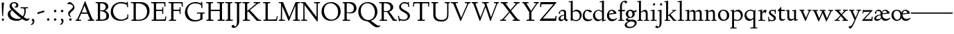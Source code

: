 SplineFontDB: 3.0
FontName: LindenHill
FullName: Linden Hill
FamilyName: Linden Hill
Weight: Regular
Copyright: Created by trashman with FontForge 2.0 (http://fontforge.sf.net)
UComments: "Scaling: Cut the 12-point to 640 pixels high and scale it to 120%." 
Version: 001.000
ItalicAngle: 0
UnderlinePosition: -204
UnderlineWidth: 102
Ascent: 1504
Descent: 544
LayerCount: 3
Layer: 0 0 "Back"  1
Layer: 1 0 "Fore"  0
Layer: 2 0 "backup"  1
NeedsXUIDChange: 1
XUID: [1021 658 797806517 427014]
FSType: 0
OS2Version: 0
OS2_WeightWidthSlopeOnly: 0
OS2_UseTypoMetrics: 1
CreationTime: 1249677682
ModificationTime: 1250118068
OS2TypoAscent: 0
OS2TypoAOffset: 1
OS2TypoDescent: 0
OS2TypoDOffset: 1
OS2TypoLinegap: 184
OS2WinAscent: 0
OS2WinAOffset: 1
OS2WinDescent: 0
OS2WinDOffset: 1
HheadAscent: 0
HheadAOffset: 1
HheadDescent: 0
HheadDOffset: 1
OS2Vendor: 'PfEd'
Lookup: 4 0 1 "'liga' Standard Ligatures in Latin lookup 0"  {"'liga' Standard Ligatures in Latin lookup 0 subtable"  } ['liga' ('latn' <'dflt' 'TRK ' 'AZE ' 'CRT ' > 'DFLT' <'dflt' > ) ]
DEI: 91125
Encoding: UnicodeBmp
UnicodeInterp: none
NameList: Adobe Glyph List
DisplaySize: -72
AntiAlias: 1
FitToEm: 1
WinInfo: 48 8 6
BeginPrivate: 4
StdHW 4 [65]
StemSnapH 7 [65 80]
StdVW 5 [144]
StemSnapV 9 [144 166]
EndPrivate
Grid
-1386.61230469 802 m 25
 3182.61230469 802 l 25
-1359.90039062 1365 m 1
 3186.90039062 1365 l 1
EndSplineSet
BeginChars: 65550 86

StartChar: i
Encoding: 105 105 0
Width: 522
VWidth: 0
Flags: HMW
LayerCount: 3
Fore
SplineSet
205 1216 m 0
 205 1244 273 1303 294 1303 c 0
 331 1303 379 1233 379 1210 c 0
 379 1178 316 1125 289 1125 c 0
 266 1125 205 1182 205 1216 c 0
35 770 m 1
 125 784 212 802 325 832 c 1
 325 120 l 2
 325 54 345 71 487 65 c 1
 487 0 l 1
 43 0 l 1
 43 65 l 1
 136 70 181 58 181 113 c 2
 181 659 l 2
 181 713 173 724 150 724 c 0
 140 724 102 720 38 708 c 1
 35 770 l 1
EndSplineSet
Layer: 2
SplineSet
219 1216 m 4
 219 1244 287 1303 308 1303 c 4
 345 1303 393 1233 393 1210 c 4
 393 1178 330 1125 303 1125 c 4
 280 1125 219 1182 219 1216 c 4
314.770507812 1370.7734375 m 0
 351.693359375 1370.7734375 399.693359375 1300.62011719 399.693359375 1277.54296875 c 0
 399.693359375 1245.23535156 336.923828125 1192.61914062 310.155273438 1192.61914062 c 0
 287.078125 1192.61914062 226.154296875 1248.92675781 226.154296875 1283.08105469 c 0
 226.154296875 1310.7734375 293.5390625 1370.7734375 314.770507812 1370.7734375 c 0
EndSplineSet
EndChar

StartChar: j
Encoding: 106 106 1
Width: 501
VWidth: 0
Flags: HMW
LayerCount: 3
Fore
SplineSet
-129 -454 m 0
 -129 -412 -64 -354 -18 -354 c 0
 13 -354 61 -442 93 -442 c 0
 162 -442 188 -339 188 -164 c 2
 188 636 l 2
 188 690 186 720 142 720 c 0
 128 720 99 713 52 702 c 1
 41 764 l 1
 131 779 199 796 332 827 c 1
 332 -99 l 2
 332 -326 285 -403 216 -454 c 0
 215 -455 118 -534 31 -534 c 0
 -39 -534 -129 -484 -129 -454 c 0
212 1216 m 0
 212 1244 280 1303 301 1303 c 0
 338 1303 386 1233 386 1210 c 0
 386 1178 323 1125 296 1125 c 0
 273 1125 212 1182 212 1216 c 0
EndSplineSet
Layer: 2
SplineSet
304.616210938 1296.92773438 m 4
 326.770507812 1296.92773438 378.462890625 1236.00390625 378.462890625 1208.31152344 c 4
 378.462890625 1172.31152344 319.385742188 1125.234375 299.078125 1125.234375 c 4
 279.693359375 1125.234375 216.923828125 1174.15820312 216.923828125 1212.92675781 c 4
 216.923828125 1239.69628906 288.000976562 1296.92773438 304.616210938 1296.92773438 c 4
EndSplineSet
EndChar

StartChar: l
Encoding: 108 108 2
Width: 539
VWidth: 0
Flags: HMW
LayerCount: 3
Fore
SplineSet
35 1368 m 1
 36 1440 l 1
 140 1456 237 1468 337 1486 c 1
 337 120 l 2
 337 60 366 69 504 65 c 1
 504 0 l 1
 55 0 l 1
 55 65 l 1
 153 66 193 59 193 121 c 2
 193 1289 l 2
 193 1367 191 1390 158 1390 c 0
 137 1390 101 1385 35 1368 c 1
EndSplineSet
EndChar

StartChar: space
Encoding: 32 32 3
Width: 400
VWidth: 0
Flags: HMW
LayerCount: 3
EndChar

StartChar: .notdef
Encoding: 65536 -1 4
Width: 1024
VWidth: 0
Flags: HW
LayerCount: 3
Fore
SplineSet
106 1452 m 9
 918 1452 l 25
 918 0 l 25
 106 0 l 17
 106 1452 l 9
490 70 m 1
 540 72 590 152 590 167 c 0
 589 199 532 265 494 265 c 0
 465 265 394 209 394 168 c 0
 394 140 453 72 490 70 c 1
314 1178 m 0
 373 1178 398 1180 427 1180 c 0
 544 1180 655 1100 655 1039 c 0
 655 861 331 786 331 571 c 0
 331 419 454 328 507 328 c 0
 528 328 543 338 543 361 c 0
 543 402 458 424 458 519 c 0
 458 613 595 675 719 822 c 0
 760 871 772 908 772 970 c 0
 772 1160 535 1338 452 1338 c 0
 368 1338 279 1248 279 1211 c 0
 279 1195 286 1178 314 1178 c 0
EndSplineSet
EndChar

StartChar: k
Encoding: 107 107 5
Width: 966
VWidth: 0
Flags: HMW
LayerCount: 3
Fore
SplineSet
35 1431 m 1
 109 1445 188 1460 302 1485 c 1
 302 410 l 1
 675 714 l 2
 686 723 690 729 690 734 c 0
 690 746 664 748 647 748 c 0
 630 748 609 747 585 747 c 1
 585 802 l 1
 915 802 l 1
 913 747 l 1
 852 746 835 753 771 702 c 2
 480 471 l 1
 785 114 l 2
 824 69 816 65 877 65 c 2
 931 65 l 1
 930 0 l 1
 688 0 l 1
 369 393 l 1
 297 338 l 1
 297 116 l 2
 297 59 316 67 459 65 c 1
 461 0 l 1
 41 0 l 1
 40 65 l 1
 143 66 158 59 158 111 c 2
 158 1289 l 2
 158 1359 156 1385 127 1385 c 0
 118 1385 77 1376 39 1366 c 1
 35 1431 l 1
EndSplineSet
Layer: 2
SplineSet
297 338 m 1
 297 116 l 2
 297 59 316 67 459 65 c 1
 461 0 l 1
 41 0 l 1
 40 65 l 1
 143 66 158 59 158 111 c 2
 158 1289 l 2
 158 1359 156 1385 127 1385 c 0
 118 1385 77 1376 39 1366 c 1
 35 1431 l 1
 109 1445 188 1460 302 1485 c 1
 302 410 l 1
 675 714 l 2
 686 723 689 729 689 735 c 0
 689 747 673 749 647 749 c 0
 630 749 609 748 585 748 c 1
 585 803 l 1
 915 803 l 1
 913 748 l 1
 852 747 835 753 771 702 c 2
 480 471 l 1
 785 114 l 2
 824 69 816 65 877 65 c 2
 931 65 l 1
 930 0 l 1
 688 0 l 1
 369 393 l 1
 297 338 l 1
EndSplineSet
EndChar

StartChar: m
Encoding: 109 109 6
Width: 1417
VWidth: 0
Flags: HMW
LayerCount: 3
Fore
SplineSet
35 704 m 1
 35 768 l 1
 124 782 217 801 323 825 c 1
 320 762 319 739 319 675 c 1
 352 693 474 809 609 809 c 0
 731 809 763 692 768 678 c 1
 834 728 946 809 1053 809 c 0
 1238 809 1249 650 1249 538 c 2
 1249 117 l 2
 1249 63 1259 67 1382 65 c 1
 1382 0 l 1
 985 0 l 1
 985 65 l 1
 1092 66 1105 64 1105 113 c 2
 1105 539 l 2
 1105 668 1065 695 981 695 c 0
 856 695 778 627 778 627 c 1
 778 627 786 563 786 480 c 2
 786 98 l 2
 786 60 818 66 908 65 c 1
 908 0 l 1
 517 0 l 1
 515 65 l 1
 607 67 642 61 642 98 c 2
 642 539 l 2
 642 642 607 695 514 695 c 0
 416 695 323 628 323 628 c 1
 323 110 l 2
 323 56 325 68 443 65 c 1
 443 0 l 1
 41 0 l 1
 38 65 l 1
 154 67 179 59 179 110 c 2
 179 616 l 2
 179 698 178 724 146 724 c 0
 124 724 120 719 35 704 c 1
EndSplineSet
Layer: 2
SplineSet
33.23046875 64.615234375 m 5
 149.5390625 66.4619140625 174.461914062 59.0771484375 174.461914062 109.846679688 c 6
 174.461914062 615.694335938 l 6
 174.461914062 697.848632812 173.5390625 723.694335938 141.231445312 723.694335938 c 4
 119.077148438 723.694335938 115.384765625 719.079101562 30.4619140625 704.309570312 c 5
 29.5380859375 768.002929688 l 5
 118.154296875 781.848632812 212.30859375 801.233398438 318.462890625 825.233398438 c 5
 315.693359375 762.463867188 313.84765625 738.463867188 313.84765625 674.771484375 c 5
 347.078125 692.309570312 468.924804688 808.618164062 603.694335938 808.618164062 c 4
 725.541015625 808.618164062 758.771484375 692.309570312 763.38671875 678.463867188 c 5
 829.848632812 728.310546875 940.618164062 808.618164062 1047.6953125 808.618164062 c 4
 1232.31152344 808.618164062 1243.38867188 649.848632812 1243.38867188 538.155273438 c 6
 1243.38867188 117.231445312 l 6
 1243.38867188 62.76953125 1253.54296875 66.4619140625 1376.3125 64.615234375 c 5
 1376.3125 0 l 5
 979.387695312 0 l 5
 979.387695312 64.615234375 l 5
 1086.46484375 65.5390625 1099.38867188 63.6923828125 1099.38867188 112.616210938 c 6
 1099.38867188 539.079101562 l 6
 1099.38867188 668.309570312 1059.69628906 695.079101562 975.6953125 695.079101562 c 4
 851.080078125 695.079101562 772.618164062 626.771484375 772.618164062 626.771484375 c 5
 772.618164062 626.771484375 780.92578125 563.079101562 780.92578125 480.001953125 c 6
 780.92578125 97.8466796875 l 6
 780.92578125 60 813.233398438 65.5390625 902.772460938 64.615234375 c 5
 902.772460938 0 l 5
 512.309570312 0 l 5
 509.540039062 64.615234375 l 5
 601.848632812 66.4619140625 636.924804688 60.9228515625 636.924804688 97.8466796875 c 6
 636.924804688 539.079101562 l 6
 636.924804688 642.463867188 601.848632812 695.079101562 508.6171875 695.079101562 c 4
 410.770507812 695.079101562 318.462890625 627.694335938 318.462890625 627.694335938 c 5
 318.462890625 109.846679688 l 6
 318.462890625 56.3076171875 320.30859375 67.384765625 438.462890625 64.615234375 c 5
 438.462890625 0 l 5
 36 0 l 5
 33.23046875 64.615234375 l 5
EndSplineSet
EndChar

StartChar: n
Encoding: 110 110 7
Width: 950
VWidth: 0
Flags: HMW
LayerCount: 3
Fore
SplineSet
35 65 m 1
 140 70 148 55 148 135 c 2
 148 622 l 2
 148 705 145 726 117 726 c 0
 101 726 93 722 38 709 c 1
 38 773 l 1
 292 823 l 1
 288 774 288 754 287 678 c 1
 319 693 432 809 595 809 c 0
 788 809 791 642 791 480 c 2
 791 127 l 2
 791 65 819 65 915 65 c 1
 914 0 l 1
 532 0 l 1
 530 65 l 1
 620 68 647 54 647 127 c 2
 647 539 l 2
 647 656 607 695 514 695 c 0
 416 695 292 628 292 628 c 1
 292 135 l 2
 292 51 306 73 442 65 c 1
 439 0 l 1
 37 0 l 1
 35 65 l 1
EndSplineSet
EndChar

StartChar: a
Encoding: 97 97 8
Width: 778
VWidth: 0
Flags: HMW
LayerCount: 3
Fore
SplineSet
50 133 m 0
 50 300 230 446 462 446 c 1
 462 570 l 2
 462 649 449 714 325 714 c 0
 181 714 160 652 160 652 c 1
 168 615 179 584 179 562 c 0
 179 530 131 508 114 508 c 0
 73 508 68 558 68 582 c 0
 68 627 130 812 425 812 c 0
 472 812 606 797 606 647 c 2
 606 264 l 2
 606 175 620 111 738 78 c 0
 752 74 758 67 758 61 c 0
 758 55 752 46 738 38 c 0
 690 8 622 -32 616 -35 c 1
 544 17 523 56 479 109 c 1
 425 37 330 -22 240 -22 c 0
 154 -22 50 23 50 133 c 0
195 193 m 0
 195 137 226 88 316 88 c 0
 436 88 462 156 462 201 c 2
 462 391 l 1
 292 390 195 283 195 193 c 0
EndSplineSet
Layer: 2
SplineSet
72 590.771484375 m 4
 72 636.001953125 142.154296875 817.848632812 437.540039062 817.848632812 c 4
 484.6171875 817.848632812 614.771484375 796.618164062 614.771484375 653.541015625 c 4
 614.771484375 642.463867188 600.001953125 252.923828125 600.001953125 224.30859375 c 4
 600.001953125 104.307617188 751.38671875 102.461914062 751.38671875 60.9228515625 c 4
 751.38671875 39.6923828125 628.6171875 -21.23046875 620.309570312 -25.8466796875 c 5
 620.309570312 -25.8466796875 523.38671875 37.8466796875 485.540039062 144 c 5
 432.000976562 37.8466796875 324.923828125 -12 230.76953125 -12 c 4
 134.76953125 -12 52.615234375 40.615234375 52.615234375 140.30859375 c 4
 52.615234375 216.000976562 100.615234375 302.770507812 184.616210938 364.616210938 c 4
 300.923828125 450.462890625 470.770507812 452.309570312 470.770507812 452.309570312 c 5
 470.770507812 579.694335938 l 6
 470.770507812 646.15625 452.309570312 723.694335938 328.616210938 723.694335938 c 4
 184.616210938 723.694335938 164.30859375 660.924804688 164.30859375 660.924804688 c 5
 173.07421875 624.107421875 182.76953125 593.2421875 182.76953125 571.38671875 c 4
 182.76953125 539.079101562 134.76953125 516.924804688 118.154296875 516.924804688 c 4
 77.5390625 516.924804688 72 566.771484375 72 590.771484375 c 4
319.385742188 93.2314453125 m 4
 380.30859375 93.2314453125 470.770507812 114.461914062 470.770507812 268.616210938 c 6
 470.770507812 413.540039062 l 5
 300.000976562 389.540039062 202.154296875 313.84765625 202.154296875 209.5390625 c 4
 202.154296875 147.692382812 242.770507812 93.2314453125 319.385742188 93.2314453125 c 4
EndSplineSet
EndChar

StartChar: h
Encoding: 104 104 9
Width: 950
VWidth: 0
Flags: HMW
LayerCount: 3
Fore
SplineSet
35 65 m 1
 118 67 152 62 152 113 c 2
 152 1330 l 2
 152 1373 150 1391 117 1391 c 0
 99 1391 74 1386 35 1378 c 1
 35 1449 l 1
 98 1455 178 1467 296 1486 c 1
 296 658 l 1
 350 701 467 809 599 809 c 0
 792 809 795 642 795 480 c 2
 795 124 l 2
 795 57 804 67 915 65 c 1
 915 0 l 1
 522 0 l 1
 520 65 l 1
 625 67 651 60 651 122 c 2
 651 539 l 2
 651 660 574 695 512 695 c 0
 408 695 296 595 296 595 c 1
 296 113 l 2
 296 56 335 71 439 65 c 1
 437 0 l 1
 36 0 l 1
 35 65 l 1
EndSplineSet
EndChar

StartChar: f
Encoding: 102 102 10
Width: 582
VWidth: 0
Flags: HMW
LayerCount: 3
Fore
SplineSet
35 704 m 1
 59 802 l 1
 185 802 l 1
 185 1023 l 2
 185 1136 190 1320 385 1440 c 0
 434 1470 496 1483 554 1483 c 0
 639 1483 713 1455 713 1408 c 0
 713 1375 648 1276 607 1276 c 0
 572 1276 556 1398 481 1398 c 0
 336 1398 327 1131 327 1074 c 2
 327 802 l 1
 558 802 l 1
 534 704 l 1
 328 704 l 1
 328 128 l 2
 328 57 348 69 485 65 c 1
 483 0 l 1
 57 0 l 1
 55 65 l 1
 157 69 184 54 184 120 c 2
 184 704 l 1
 35 704 l 1
EndSplineSet
Layer: 2
SplineSet
35 704 m 5
 59 802 l 5
 185 802 l 5
 185 1029 l 6
 185 1056 185 1082 187 1108 c 4
 200 1314 335 1503 555 1503 c 4
 624 1503 723 1482 723 1420 c 4
 723 1396 661 1290 613 1290 c 4
 572 1290 556 1410 481 1410 c 4
 337 1410 327 1151 327 1094 c 6
 327 802 l 5
 558 802 l 5
 534 704 l 5
 328 704 l 5
 328 128 l 6
 328 57 348 69 485 65 c 5
 483 0 l 5
 57 0 l 5
 55 65 l 5
 157 69 184 54 184 120 c 6
 184 704 l 5
 35 704 l 5
EndSplineSet
EndChar

StartChar: e
Encoding: 101 101 11
Width: 826
VWidth: 0
Flags: HMW
LayerCount: 3
Fore
SplineSet
40 375 m 0
 40 642 199 818 402 818 c 0
 626 818 741 626 741 555 c 0
 741 532 717 525 709 524 c 2
 194 462 l 1
 193 455 193 445 193 435 c 0
 193 229 323 112 495 112 c 0
 656 112 735 209 769 209 c 0
 779 209 786 202 786 184 c 0
 786 146 635 -26 413 -26 c 0
 125 -26 40 218 40 375 c 0
199 535 m 1
 551 580 l 1
 551 580 495 747 382 747 c 0
 301 747 221 671 199 535 c 1
EndSplineSet
EndChar

StartChar: d
Encoding: 100 100 12
Width: 1033
VWidth: 0
Flags: HMW
LayerCount: 3
Fore
SplineSet
35 378 m 0
 35 624 239 809 436 809 c 0
 592 809 699 719 699 719 c 1
 699 1329 l 2
 699 1373 692 1387 671 1387 c 0
 657 1387 618 1378 536 1359 c 1
 531 1423 l 1
 631 1442 657 1448 843 1498 c 1
 843 143 l 2
 843 78 845 56 869 56 c 0
 890 56 929 74 998 93 c 1
 998 37 l 1
 933 19 878 0 704 -54 c 1
 704 17 706 66 706 96 c 0
 706 112 706 123 704 130 c 1
 701 128 591 -24 399 -24 c 0
 200 -24 35 137 35 378 c 0
184 450 m 0
 184 263 305 92 506 92 c 0
 629 92 699 175 699 175 c 1
 699 614 l 1
 699 614 602 746 435 746 c 0
 295 746 184 622 184 450 c 0
EndSplineSet
EndChar

StartChar: c
Encoding: 99 99 13
Width: 765
VWidth: 0
Flags: HMW
LayerCount: 3
Fore
SplineSet
40 372 m 0
 40 593 169 822 416 822 c 0
 609 822 729 716 729 686 c 0
 729 642 620 624 604 624 c 0
 538 624 469 740 379 740 c 0
 223 740 184 535 184 422 c 0
 184 173 358 97 483 97 c 0
 670 97 718 146 748 146 c 0
 761 146 765 134 765 126 c 0
 765 83 596 -26 425 -26 c 0
 117 -26 40 182 40 372 c 0
EndSplineSet
EndChar

StartChar: b
Encoding: 98 98 14
Width: 1029
VWidth: 0
Flags: HMW
LayerCount: 3
Fore
SplineSet
35 1423 m 1
 132 1440 228 1459 330 1480 c 1
 330 689 l 1
 360 711 464 818 618 818 c 0
 875 818 994 632 994 435 c 0
 994 214 843 -19 571 -19 c 0
 430 -19 327 43 296 43 c 0
 266 43 233 -4 203 -4 c 0
 193 -4 180 8 180 44 c 0
 180 72 186 155 186 318 c 2
 186 1324 l 2
 186 1370 177 1382 158 1382 c 0
 146 1382 133 1379 40 1359 c 1
 35 1423 l 1
330 200 m 2
 330 101 449 55 549 55 c 0
 662 55 845 100 845 360 c 0
 845 681 620 706 566 706 c 0
 415 706 330 630 330 630 c 1
 330 200 l 2
EndSplineSet
EndChar

StartChar: g
Encoding: 103 103 15
Width: 883
VWidth: 0
Flags: HMW
LayerCount: 3
Fore
SplineSet
-31 -313 m 0
 -31 -107 252 -42 253 -41 c 1
 253 -41 54 -17 54 85 c 0
 54 192 246 231 246 231 c 1
 246 231 52 288 52 510 c 0
 52 678 210 819 377 819 c 0
 549 819 543 736 676 736 c 0
 776 736 773 774 791 805 c 1
 835 805 l 1
 835 753 l 2
 835 656 830 643 752 643 c 2
 720 643 l 2
 678 643 664 643 664 636 c 0
 664 620 712 592 712 496 c 0
 712 346 578 211 377 211 c 0
 268 211 201 184 201 138 c 0
 201 87 267 87 333 87 c 2
 342 87 l 2
 384 87 431 89 481 89 c 0
 750 89 853 0 853 -142 c 0
 853 -335 632 -539 303 -539 c 0
 149 -539 -31 -469 -31 -313 c 0
122 -277 m 0
 122 -331 142 -443 379 -443 c 0
 577 -443 710 -306 710 -197 c 0
 710 -77 581 -47 453 -47 c 0
 286 -47 122 -162 122 -277 c 0
220 517 m 0
 220 398 294 274 389 274 c 0
 494 274 541 396 541 502 c 0
 541 611 471 735 377 735 c 0
 273 735 220 628 220 517 c 0
EndSplineSet
EndChar

StartChar: r
Encoding: 114 114 16
Width: 701
VWidth: 0
Flags: HMW
LayerCount: 3
Fore
SplineSet
35 764 m 1
 122 781 76 769 334 832 c 1
 334 600 l 1
 340 609 433 809 552 809 c 0
 637 809 666 757 666 757 c 1
 587 556 l 1
 554 568 l 1
 555 575 556 584 556 594 c 0
 556 626 535 641 506 641 c 0
 441 641 338 575 338 495 c 2
 338 150 l 2
 338 51 360 70 555 65 c 1
 555 0 l 1
 65 0 l 1
 65 65 l 1
 188 68 194 60 194 150 c 2
 194 650 l 2
 194 706 191 722 166 722 c 0
 147 722 83 709 40 700 c 1
 35 764 l 1
EndSplineSet
EndChar

StartChar: s
Encoding: 115 115 17
Width: 722
VWidth: 0
Flags: HMW
LayerCount: 3
Fore
SplineSet
50 288 m 1
 114 293 l 1
 135 122 l 1
 135 122 243 43 360 43 c 0
 441 43 479 106 479 160 c 0
 479 339 113 373 113 606 c 0
 113 708 217 812 359 812 c 0
 461 812 516 775 537 775 c 0
 554 775 554 793 555 835 c 1
 622 834 l 1
 621 525 l 1
 556 524 l 1
 553 669 l 1
 553 669 488 738 362 738 c 0
 304 738 244 695 244 640 c 0
 244 562 324 530 403 470 c 0
 518 384 630 335 630 205 c 0
 630 85 542 -26 363 -26 c 0
 268 -26 178 -1 163 -1 c 0
 149 -1 145 -12 145 -26 c 0
 145 -33 146 -40 147 -48 c 1
 86 -51 l 1
 50 288 l 1
EndSplineSet
Layer: 2
SplineSet
630 205 m 0
 630 85 542 -26 363 -26 c 0
 277 -26 142 4 142 4 c 1
 147 -48 l 1
 86 -51 l 1
 50 288 l 1
 114 293 l 1
 135 122 l 1
 135 122 243 43 360 43 c 0
 441 43 479 106 479 160 c 0
 479 339 113 373 113 606 c 0
 113 708 217 812 359 812 c 0
 449 812 556 764 556 764 c 1
 555 835 l 1
 622 834 l 1
 621 525 l 1
 556 524 l 1
 553 669 l 1
 553 669 488 738 362 738 c 0
 304 738 244 695 244 640 c 0
 244 562 324 530 403 470 c 0
 518 384 630 335 630 205 c 0
EndSplineSet
EndChar

StartChar: o
Encoding: 111 111 18
Width: 915
VWidth: 0
Flags: HW
LayerCount: 3
Fore
SplineSet
40 400 m 0
 40 612 164 822 444 822 c 0
 789 822 875 557 875 377 c 0
 875 147 711 -30 449 -30 c 0
 172 -30 40 193 40 400 c 0
203 449 m 0
 203 260 307 50 475 50 c 0
 643 50 703 213 703 382 c 0
 703 629 573 751 426 751 c 0
 307 751 203 649 203 449 c 0
EndSplineSet
EndChar

StartChar: w
Encoding: 119 119 19
Width: 1616
VWidth: 0
Flags: HMW
LayerCount: 3
Fore
SplineSet
35 737 m 1
 35 802 l 1
 465 802 l 1
 462 737 l 1
 402 737 l 2
 369 737 339 734 339 703 c 0
 339 684 350 660 360 636 c 2
 550 192 l 1
 767 666 l 1
 740 730 716 737 661 737 c 2
 586 737 l 1
 582 802 l 1
 1024 802 l 1
 1024 737 l 1
 945 737 916 734 916 706 c 0
 916 693 923 675 934 648 c 2
 1124 194 l 1
 1343 657 l 2
 1353 679 1360 696 1360 708 c 0
 1360 730 1337 737 1270 737 c 2
 1216 737 l 1
 1216 802 l 1
 1579 802 l 1
 1581 737 l 1
 1514 735 1472 737 1439 669 c 2
 1100 -35 l 1
 1055 -33 l 1
 806 577 l 1
 531 -36 l 1
 487 -35 l 1
 202 626 l 2
 156 733 168 736 35 737 c 1
EndSplineSet
EndChar

StartChar: u
Encoding: 117 117 20
Width: 949
VWidth: 0
Flags: HW
LayerCount: 3
Fore
SplineSet
35 732 m 1
 35 792 l 1
 101 798 184 805 286 823 c 1
 286 312 l 2
 286 192 303 97 457 97 c 0
 594 97 640 175 640 175 c 1
 640 673 l 2
 640 728 623 736 597 736 c 0
 569 736 510 728 507 725 c 1
 502 789 l 1
 592 796 672 805 784 823 c 1
 784 227 l 2
 784 75 791 66 822 66 c 0
 841 66 870 76 914 88 c 1
 914 23 l 1
 824 4 749 -18 659 -42 c 1
 656 5 654 52 646 103 c 1
 646 103 526 -30 386 -30 c 0
 181 -30 142 126 142 282 c 2
 142 687 l 2
 142 729 130 738 102 738 c 0
 85 738 64 735 35 732 c 1
EndSplineSet
EndChar

StartChar: t
Encoding: 116 116 21
Width: 638
VWidth: 0
Flags: HW
LayerCount: 3
Fore
SplineSet
35 706 m 0
 35 720 104 790 151 844 c 0
 211 912 277 1006 290 1006 c 0
 299 1006 302 1000 302 992 c 2
 302 788 l 1
 578 788 l 1
 566 690 l 1
 302 690 l 1
 302 214 l 2
 302 120 373 92 439 92 c 0
 520 92 578 131 588 131 c 0
 601 131 603 118 603 111 c 0
 603 55 464 -23 358 -23 c 0
 212 -23 158 76 158 196 c 2
 158 690 l 1
 59 690 l 2
 40 690 35 693 35 706 c 0
EndSplineSet
EndChar

StartChar: y
Encoding: 121 121 22
Width: 971
VWidth: 0
Flags: HW
LayerCount: 3
Fore
SplineSet
19 -439 m 0
 19 -377 54 -352 98 -352 c 0
 108 -352 139 -356 156 -356 c 0
 197 -356 257 -285 382 -43 c 2
 444 76 l 1
 187 626 l 2
 137 732 150 737 43 737 c 1
 40 802 l 1
 430 802 l 1
 427 737 l 1
 354 734 321 742 321 709 c 0
 321 690 334 661 345 636 c 2
 520 245 l 1
 649 536 l 2
 687 621 715 688 715 708 c 0
 715 740 673 735 596 737 c 1
 596 802 l 1
 931 802 l 1
 931 737 l 1
 882 737 l 2
 811 737 815 726 771 629 c 2
 459 -59 l 2
 248 -524 173 -531 102 -531 c 0
 50 -531 19 -490 19 -439 c 0
EndSplineSet
EndChar

StartChar: quoteright
Encoding: 8217 8217 23
Width: 497
VWidth: 0
Flags: HW
LayerCount: 3
Fore
SplineSet
142 977 m 0
 142 1027 268 1034 268 1161 c 0
 268 1263 164 1244 164 1277 c 0
 164 1282 167 1288 172 1296 c 2
 222 1368 l 2
 226 1374 241 1392 253 1392 c 0
 264 1392 282 1383 312 1364 c 0
 355 1337 390 1323 390 1233 c 0
 390 1062 226 958 166 958 c 0
 151 958 142 965 142 977 c 0
EndSplineSet
EndChar

StartChar: G
Encoding: 71 71 24
Width: 1584
VWidth: 0
Flags: HW
LayerCount: 3
Fore
SplineSet
76 611 m 0
 76 988 362 1388 855 1388 c 0
 1022 1388 1146 1346 1272 1294 c 1
 1272 1397 l 1
 1354 1397 l 1
 1368 950 l 1
 1288 948 l 1
 1274 1162 l 1
 1274 1162 1117 1291 838 1291 c 0
 442 1291 260 1005 260 708 c 4
 260 387 473 53 860 53 c 0
 1100 53 1215 166 1215 166 c 1
 1215 532 l 1
 970 532 l 1
 968 611 l 1
 1533 611 l 1
 1535 532 l 1
 1381 532 l 1
 1381 112 l 1
 1220 44 1078 -48 822 -48 c 0
 306 -48 76 273 76 611 c 0
EndSplineSet
Layer: 2
SplineSet
76 611 m 4
 76 988 362 1388 855 1388 c 4
 1022 1388 1146 1346 1272 1294 c 5
 1272 1397 l 5
 1354 1397 l 5
 1368 950 l 5
 1288 948 l 5
 1274 1162 l 5
 1274 1162 1117 1291 838 1291 c 4
 442 1291 260 1005 260 708 c 4
 260 387 473 53 860 53 c 4
 1100 53 1215 166 1215 166 c 5
 1215 532 l 5
 970 532 l 5
 968 611 l 5
 1533 611 l 5
 1535 532 l 5
 1381 532 l 5
 1381 112 l 5
 1220 44 1078 -48 822 -48 c 4
 306 -48 76 273 76 611 c 4
EndSplineSet
EndChar

StartChar: A
Encoding: 65 65 25
Width: 1476
VWidth: 0
Flags: HW
LayerCount: 3
Fore
SplineSet
52 0 m 1
 50 80 l 1
 152 86 143 65 218 232 c 0
 491 840 492 840 520 908 c 2
 730 1416 l 1
 772 1416 l 1
 852 1208 1049 724 1216 318 c 0
 1323 56 1314 87 1426 80 c 1
 1423 0 l 1
 956 0 l 1
 958 80 l 1
 1069 82 1110 76 1110 104 c 0
 1110 117 1103 136 1090 168 c 2
 938 540 l 1
 462 540 l 1
 301 180 l 2
 290 156 281 130 281 115 c 0
 281 72 314 83 449 80 c 1
 449 0 l 1
 52 0 l 1
501 630 m 1
 903 630 l 1
 708 1117 l 1
 501 630 l 1
EndSplineSet
Layer: 2
SplineSet
52 0 m 29
 50 80 l 21
 152 86 143 65 218 232 c 4
 491 840 492 840 520 908 c 4
 731 1416 721 1416 745 1416 c 6
 759 1416 l 6
 781 1416 779 1391 841 1240 c 6
 1278 168 l 6
 1318 70 1324 82 1426 80 c 13
 1423 0 l 29
 956 0 l 29
 958 80 l 21
 1069 82 1110 76 1110 104 c 4
 1110 117 1103 136 1090 168 c 6
 938 540 l 13
 462 540 l 21
 301 180 l 6
 290 156 281 130 281 115 c 4
 281 72 314 83 449 80 c 13
 449 0 l 29
 52 0 l 29
501 630 m 29
 903 630 l 29
 708 1117 l 29
 501 630 l 29
EndSplineSet
EndChar

StartChar: B
Encoding: 66 66 26
Width: 1082
VWidth: 0
Flags: HW
LayerCount: 3
Fore
SplineSet
790 1006 m 0
 790 1114 702 1275 434 1275 c 0
 387 1275 372 1260 372 1229 c 2
 372 764 l 1
 574 764 l 2
 714 764 790 903 790 1006 c 0
505 91 m 0
 793 91 836 256 836 366 c 0
 836 652 543 705 369 705 c 1
 372 156 l 2
 372 98 401 91 505 91 c 0
718 742 m 1
 947 690 1031 508 1031 352 c 0
 1031 266 1004 180 939 121 c 0
 813 7 578 0 350 0 c 2
 59 0 l 1
 59 80 l 1
 179 84 206 70 206 140 c 2
 206 1211 l 2
 206 1298 156 1282 44 1285 c 1
 48 1365 l 1
 499 1365 l 2
 874 1365 980 1185 980 1030 c 0
 980 885 844 778 718 742 c 1
EndSplineSet
EndChar

StartChar: C
Encoding: 67 67 27
Width: 1552
VWidth: 0
Flags: HW
LayerCount: 3
Fore
SplineSet
80 644 m 0
 80 1136 494 1370 822 1370 c 0
 1124 1370 1198 1306 1230 1306 c 0
 1264 1306 1261 1320 1263 1383 c 1
 1341 1383 l 1
 1345 1254 1354 1123 1366 991 c 1
 1292 990 l 1
 1268 1192 1294 1146 1168 1210 c 0
 1109 1240 968 1273 828 1273 c 0
 483 1273 253 1011 253 702 c 0
 253 377 511 58 874 58 c 0
 1083 58 1300 208 1302 269 c 2
 1308 440 l 1
 1381 440 l 1
 1368 142 l 1
 1368 142 1124 -32 823 -32 c 0
 349 -32 80 231 80 644 c 0
EndSplineSet
EndChar

StartChar: D
Encoding: 68 68 28
Width: 1491
VWidth: 0
Flags: HW
LayerCount: 3
Fore
SplineSet
557 1270 m 2
 482 1270 l 2
 417 1270 397 1261 397 1174 c 2
 397 174 l 2
 397 88 400 80 571 80 c 0
 1097 80 1228 398 1228 672 c 0
 1228 960 1035 1270 557 1270 c 2
1413 735 m 0
 1413 455 1251 0 601 -0 c 2
 71 0 l 1
 69 80 l 1
 215 86 231 64 231 171 c 2
 231 1211 l 2
 231 1298 227 1282 40 1285 c 1
 35 1365 l 1
 587 1365 l 2
 804 1365 979 1363 1128 1276 c 0
 1320 1164 1413 952 1413 735 c 0
EndSplineSet
EndChar

StartChar: E
Encoding: 69 69 29
Width: 1254
VWidth: 0
Flags: HW
LayerCount: 3
Fore
SplineSet
39 1365 m 25
 1093 1365 l 17
 1095 1248 1097 1160 1104 1044 c 9
 1024 1041 l 17
 1016 1252 1004 1271 975 1275 c 0
 955 1278 918 1278 874 1278 c 2
 526 1278 l 2
 414 1278 408 1274 408 1182 c 2
 408 898 l 2
 408 822 410 816 476 816 c 2
 784 816 l 2
 872 816 860 825 862 995 c 9
 937 994 l 25
 937 503 l 25
 862 503 l 17
 860 724 872 726 789 726 c 2
 481 726 l 2
 411 726 408 716 408 662 c 2
 408 179 l 2
 408 108 419 95 473 95 c 0
 1071 102 1051 103 1066 156 c 0
 1080 204 1090 286 1099 328 c 9
 1169 318 l 25
 1118 0 l 25
 80 0 l 25
 79 80 l 17
 229 84 242 70 242 158 c 2
 242 1197 l 2
 242 1291 232 1282 41 1285 c 9
 39 1365 l 25
EndSplineSet
EndChar

StartChar: F
Encoding: 70 70 30
Width: 1178
VWidth: 0
Flags: HW
LayerCount: 3
Fore
SplineSet
80 0 m 25
 79 80 l 17
 229 84 242 70 242 158 c 2
 242 1197 l 2
 242 1284 240 1285 46 1285 c 9
 44 1365 l 25
 1093 1365 l 17
 1095 1248 1097 1160 1104 1044 c 9
 1024 1041 l 17
 1016 1252 1004 1271 975 1275 c 0
 955 1278 918 1278 874 1278 c 2
 526 1278 l 2
 414 1278 408 1274 408 1182 c 2
 408 898 l 2
 408 822 410 816 476 816 c 2
 784 816 l 2
 872 816 860 824 862 994 c 9
 937 994 l 25
 937 503 l 25
 862 503 l 17
 860 724 872 726 789 726 c 2
 481 726 l 2
 411 726 408 716 408 662 c 2
 408 179 l 2
 408 108 414 80 468 80 c 2
 606 80 l 9
 606 0 l 25
 80 0 l 25
EndSplineSet
EndChar

StartChar: H
Encoding: 72 72 31
Width: 1441
VWidth: 0
Flags: HW
LayerCount: 3
Fore
SplineSet
57 1285 m 1
 57 1365 l 1
 567 1365 l 1
 567 1285 l 1
 440 1278 397 1302 397 1194 c 2
 397 805 l 1
 1063 805 l 1
 1063 1211 l 2
 1063 1298 1057 1282 870 1285 c 1
 868 1365 l 1
 1389 1365 l 1
 1389 1285 l 1
 1262 1278 1229 1304 1229 1199 c 2
 1229 164 l 2
 1229 72 1244 82 1422 80 c 1
 1420 0 l 1
 910 0 l 1
 907 80 l 1
 1053 86 1063 64 1063 171 c 2
 1063 705 l 1
 397 705 l 1
 397 169 l 2
 397 70 418 82 604 80 c 1
 601 0 l 1
 76 0 l 1
 74 80 l 1
 230 84 231 64 231 171 c 2
 231 1216 l 2
 231 1290 204 1282 57 1285 c 1
EndSplineSet
EndChar

StartChar: I
Encoding: 73 73 32
Width: 647
VWidth: 0
Flags: HW
LayerCount: 3
Fore
SplineSet
40 1285 m 1
 43 1365 l 1
 557 1365 l 1
 557 1285 l 1
 430 1278 397 1303 397 1189 c 2
 397 174 l 2
 397 68 410 82 588 80 c 1
 589 0 l 1
 66 0 l 1
 64 80 l 1
 210 86 231 64 231 171 c 2
 231 1211 l 2
 231 1298 227 1282 40 1285 c 1
EndSplineSet
EndChar

StartChar: J
Encoding: 74 74 33
Width: 612
VWidth: 0
Flags: HW
LayerCount: 3
Fore
SplineSet
98 -416 m 0
 212 -416 231 -223 231 -50 c 2
 231 1211 l 2
 231 1298 219 1280 63 1285 c 1
 63 1365 l 1
 554 1365 l 1
 551 1285 l 1
 424 1278 397 1303 397 1189 c 2
 397 -5 l 2
 397 -144 385 -221 345 -288 c 0
 310 -347 205 -455 128 -495 c 0
 88 -515 44 -528 -10 -528 c 0
 -94 -528 -170 -476 -170 -430 c 0
 -170 -373 -90 -304 -44 -304 c 0
 17 -304 36 -416 98 -416 c 0
EndSplineSet
EndChar

StartChar: K
Encoding: 75 75 34
Width: 1459
VWidth: 0
Flags: HW
LayerCount: 3
Fore
SplineSet
932 1285 m 2
 851 1285 l 1
 848 1365 l 1
 1339 1365 l 1
 1339 1285 l 1
 1286 1285 l 2
 1198 1285 1190 1272 1038 1151 c 2
 575 780 l 1
 1194 136 l 2
 1239 89 1255 80 1282 80 c 2
 1400 80 l 1
 1397 0 l 1
 1076 0 l 1
 453 684 l 1
 377 623 l 1
 377 174 l 2
 377 68 405 82 583 80 c 1
 584 0 l 1
 60 0 l 1
 58 80 l 1
 204 86 211 64 211 171 c 2
 211 1211 l 2
 211 1298 207 1282 20 1285 c 1
 21 1365 l 1
 533 1365 l 1
 533 1285 l 1
 406 1278 377 1303 377 1189 c 2
 377 719 l 1
 974 1205 l 2
 1008 1233 1026 1252 1026 1264 c 0
 1026 1280 996 1285 932 1285 c 2
EndSplineSet
EndChar

StartChar: L
Encoding: 76 76 35
Width: 1167
VWidth: 0
Flags: HW
LayerCount: 3
Fore
SplineSet
240 158 m 2
 240 1216 l 2
 240 1296 192 1281 59 1285 c 1
 62 1365 l 1
 586 1365 l 1
 586 1285 l 1
 442 1276 406 1304 406 1208 c 2
 406 174 l 2
 406 103 419 95 473 95 c 0
 791 98 932 104 990 114 c 0
 1030 121 1036 122 1074 347 c 9
 1144 343 l 25
 1078 0 l 25
 88 0 l 25
 87 80 l 17
 237 84 240 70 240 158 c 2
EndSplineSet
EndChar

StartChar: M
Encoding: 77 77 36
Width: 1647
VWidth: 0
Flags: HW
LayerCount: 3
Fore
SplineSet
291 1083 m 1
 283 149 l 2
 283 81 295 81 488 80 c 1
 488 0 l 1
 46 0 l 1
 46 80 l 1
 176 84 186 71 188 176 c 2
 207 1176 l 2
 207 1198 208 1215 208 1229 c 0
 208 1274 200 1284 152 1284 c 2
 48 1285 l 1
 46 1365 l 1
 354 1365 l 1
 822 272 l 1
 1280 1365 l 1
 1608 1365 l 1
 1608 1285 l 1
 1478 1282 1432 1294 1432 1219 c 2
 1432 174 l 2
 1432 68 1443 87 1598 80 c 1
 1599 0 l 1
 1101 0 l 1
 1099 80 l 1
 1245 86 1266 64 1266 171 c 2
 1266 1111 l 1
 951 366 l 2
 792 -11 809 -15 782 -15 c 0
 767 -15 747 27 702 132 c 2
 291 1083 l 1
EndSplineSet
EndChar

StartChar: N
Encoding: 78 78 37
Width: 1483
VWidth: 0
Flags: HW
LayerCount: 3
Fore
SplineSet
31 1365 m 1
 349 1365 l 1
 1188 282 l 1
 1188 1211 l 2
 1188 1298 1154 1282 1004 1285 c 1
 1007 1365 l 1
 1444 1365 l 1
 1444 1285 l 1
 1332 1281 1284 1296 1284 1194 c 2
 1284 15 l 2
 1284 -19 1283 -34 1265 -34 c 2
 1236 -34 l 2
 1213 -34 1218 -32 1191 2 c 2
 1048 186 l 0
 821 478 l 0
 299 1149 l 1
 309 174 l 2
 310 75 330 81 495 80 c 1
 495 0 l 1
 65 0 l 1
 65 80 l 1
 195 84 213 66 213 171 c 2
 213 1260 l 1
 193 1285 l 1
 33 1285 l 1
 31 1365 l 1
EndSplineSet
EndChar

StartChar: O
Encoding: 79 79 38
Width: 1552
VWidth: 0
Flags: HW
LayerCount: 3
Fore
SplineSet
1482 681 m 0
 1482 324 1245 -32 763 -32 c 0
 298 -32 70 317 70 670 c 0
 70 1154 426 1395 780 1395 c 0
 1132 1395 1482 1157 1482 681 c 0
820 56 m 0
 1066 56 1297 244 1297 631 c 0
 1297 1065 1015 1310 738 1310 c 0
 552 1310 253 1185 253 738 c 0
 253 407 452 56 820 56 c 0
EndSplineSet
EndChar

StartChar: p
Encoding: 112 112 39
Width: 1013
VWidth: 0
Flags: HW
LayerCount: 3
Fore
SplineSet
24 -465 m 1
 149 -465 163 -461 163 -416 c 2
 163 654 l 2
 163 698 152 711 132 711 c 0
 113 711 82 699 38 691 c 1
 36 756 l 1
 112 771 200 795 307 823 c 1
 307 656 l 1
 307 656 456 806 612 806 c 0
 806 806 952 625 952 412 c 0
 952 162 796 -25 561 -25 c 0
 417 -25 307 11 307 11 c 1
 307 -414 l 2
 307 -468 344 -463 499 -465 c 1
 498 -530 l 1
 26 -530 l 1
 24 -465 l 1
307 112 m 1
 307 112 412 42 555 42 c 0
 757 42 808 238 808 346 c 0
 808 534 680 686 521 686 c 0
 407 686 328 609 307 592 c 1
 307 112 l 1
EndSplineSet
Layer: 2
SplineSet
561 -25 m 4
 417 -25 307 11 307 11 c 5
 307 -424 l 6
 307 -478 344 -473 499 -475 c 5
 498 -540 l 5
 26 -540 l 5
 24 -475 l 5
 149 -475 163 -471 163 -426 c 6
 163 654 l 6
 163 698 152 711 132 711 c 4
 113 711 82 699 38 691 c 5
 36 756 l 5
 112 771 200 795 307 823 c 5
 307 656 l 5
 307 656 456 806 612 806 c 4
 806 806 952 625 952 412 c 4
 952 162 796 -25 561 -25 c 4
561 -42 m 0
 417 -42 307 -6 307 -6 c 1
 307 -441 l 2
 307 -495 344 -490 499 -492 c 1
 498 -557 l 1
 26 -557 l 1
 24 -492 l 1
 149 -492 163 -488 163 -443 c 2
 163 637 l 2
 163 681 152 694 132 694 c 0
 113 694 82 682 38 674 c 1
 36 739 l 1
 112 754 200 778 307 806 c 1
 307 639 l 1
 307 639 456 789 612 789 c 0
 806 789 952 608 952 395 c 0
 952 145 796 -42 561 -42 c 0
555 25 m 0
 757 25 808 221 808 329 c 0
 808 517 680 669 521 669 c 0
 407 669 328 592 307 575 c 1
 307 95 l 1
 307 95 412 25 555 25 c 0
555 42 m 4
 757 42 808 238 808 346 c 4
 808 534 680 686 521 686 c 4
 407 686 328 609 307 592 c 5
 307 112 l 5
 307 112 412 42 555 42 c 4
EndSplineSet
EndChar

StartChar: q
Encoding: 113 113 40
Width: 1020
VWidth: 0
Flags: HW
LayerCount: 3
Fore
SplineSet
53 376 m 0
 53 652 284 818 504 818 c 0
 647 818 758 744 780 744 c 0
 823 744 827 812 827 812 c 1
 869 811 l 1
 863 680 850 578 850 270 c 2
 850 -380 l 2
 850 -470 852 -463 1000 -465 c 1
 1000 -530 l 1
 482 -530 l 1
 477 -465 l 1
 625 -458 706 -482 706 -395 c 2
 706 119 l 1
 625 60 542 -14 416 -14 c 0
 179 -14 53 177 53 376 c 0
194 455 m 0
 194 270 351 110 507 110 c 0
 633 110 696 211 706 221 c 1
 706 666 l 1
 706 666 600 742 488 742 c 0
 279 742 194 568 194 455 c 0
EndSplineSet
EndChar

StartChar: v
Encoding: 118 118 41
Width: 965
VWidth: 0
Flags: HW
LayerCount: 3
Fore
SplineSet
70 737 m 1
 70 802 l 1
 438 802 l 1
 437 737 l 1
 373 735 338 742 338 709 c 0
 338 694 345 672 360 636 c 2
 542 203 l 1
 668 507 758 657 758 699 c 0
 758 735 746 737 661 737 c 1
 662 802 l 1
 944 802 l 1
 944 737 l 1
 860 730 870 781 616 186 c 2
 521 -36 l 1
 492 -35 l 1
 202 626 l 2
 155 733 150 737 70 737 c 1
EndSplineSet
EndChar

StartChar: x
Encoding: 120 120 42
Width: 1064
VWidth: 0
Flags: HW
LayerCount: 3
Fore
SplineSet
40 0 m 25
 42 65 l 17
 120 70 133 59 210 135 c 2
 468 394 l 1
 203 674 l 2
 160 720 146 737 66 737 c 9
 66 802 l 25
 510 802 l 25
 510 737 l 17
 431 735 373 740 373 714 c 0
 373 705 381 692 396 674 c 2
 556 490 l 1
 719 662 l 2
 743 688 758 705 758 716 c 0
 758 731 730 735 667 737 c 9
 667 802 l 25
 1026 802 l 25
 1027 737 l 17
 886 732 903 737 836 670 c 2
 606 440 l 1
 849 182 l 2
 975 49 940 72 1035 65 c 9
 1036 0 l 25
 621 0 l 25
 621 65 l 17
 701 65 725 75 725 91 c 0
 725 106 703 125 685 146 c 2
 515 345 l 1
 311 128 l 2
 292 108 284 95 284 86 c 0
 284 61 345 67 428 65 c 9
 428 0 l 25
 40 0 l 25
EndSplineSet
EndChar

StartChar: z
Encoding: 122 122 43
Width: 863
VWidth: 0
Flags: HW
LayerCount: 3
Fore
SplineSet
29 21 m 0
 29 39 56 65 85 96 c 2
 616 669 l 1
 198 669 l 2
 128 669 128 668 112 540 c 9
 58 542 l 25
 92 834 l 25
 143 834 l 17
 144 798 140 793 187 793 c 2
 738 793 l 2
 793 793 809 790 809 779 c 0
 809 765 777 741 731 690 c 2
 212 124 l 1
 651 124 l 2
 722 124 729 132 743 310 c 9
 811 310 l 17
 806 236 797 142 788 0 c 1
 87 0 l 2
 51 0 29 0 29 21 c 0
EndSplineSet
EndChar

StartChar: P
Encoding: 80 80 44
Width: 1193
VWidth: 0
Flags: HW
LayerCount: 3
Fore
SplineSet
925 915 m 0
 925 1156 713 1285 459 1285 c 0
 412 1285 397 1274 397 1189 c 2
 397 644 l 1
 397 644 450 604 590 604 c 0
 805 604 925 710 925 915 c 0
687 538 m 0
 539 538 401 580 397 581 c 1
 397 139 l 2
 397 65 411 86 638 80 c 1
 639 0 l 1
 94 0 l 1
 94 80 l 1
 224 85 231 68 231 140 c 2
 231 1211 l 2
 231 1298 212 1282 100 1285 c 1
 103 1365 l 1
 524 1365 l 2
 734 1365 849 1354 945 1277 c 0
 1043 1198 1118 1076 1118 912 c 0
 1118 732 982 538 687 538 c 0
EndSplineSet
EndChar

StartChar: Q
Encoding: 81 81 45
Width: 1562
VWidth: 0
Flags: HW
LayerCount: 3
Fore
SplineSet
820 56 m 0
 1066 56 1297 244 1297 631 c 0
 1297 1065 1015 1310 738 1310 c 0
 552 1310 253 1185 253 738 c 0
 253 407 452 56 820 56 c 0
1696 -365 m 0
 1696 -389 1667 -487 1479 -487 c 0
 1250 -487 1083 -291 938 -172 c 0
 818 -74 778 -50 725 -35 c 0
 643 -12 566 -27 405 58 c 0
 163 186 70 445 70 670 c 0
 70 1154 426 1395 780 1395 c 0
 1132 1395 1482 1157 1482 681 c 0
 1482 388 1328 153 1115 46 c 0
 1080 28 986 -2 986 -2 c 1
 1186 -86 1427 -364 1578 -364 c 0
 1639 -364 1656 -343 1677 -343 c 0
 1690 -343 1696 -353 1696 -365 c 0
EndSplineSet
EndChar

StartChar: R
Encoding: 82 82 46
Width: 1382
VWidth: 0
Flags: HW
LayerCount: 3
Fore
SplineSet
1062 980 m 0
 1062 852 989 714 770 657 c 5
 1164 136 l 6
 1204 84 1225 80 1252 80 c 6
 1340 80 l 5
 1343 0 l 5
 1046 0 l 5
 608 630 l 5
 592 629 576 628 560 628 c 0
 430 628 401 634 372 641 c 1
 372 139 l 2
 372 65 391 86 618 80 c 1
 614 0 l 1
 69 0 l 1
 69 80 l 1
 199 85 206 68 206 140 c 2
 206 1211 l 2
 206 1298 139 1282 27 1285 c 1
 28 1365 l 1
 499 1365 l 2
 709 1365 819 1344 915 1267 c 0
 1014 1187 1062 1081 1062 980 c 0
434 1285 m 0
 387 1285 372 1274 372 1189 c 2
 372 709 l 1
 372 709 400 689 504 689 c 0
 753 689 860 772 860 951 c 0
 860 1146 711 1285 434 1285 c 0
EndSplineSet
EndChar

StartChar: S
Encoding: 83 83 47
Width: 1018
VWidth: 0
Flags: HW
LayerCount: 3
Fore
SplineSet
31 349 m 1
 103 356 l 1
 130 230 l 2
 149 141 150 140 225 113 c 0
 310 82 371 68 479 68 c 0
 625 68 751 160 751 316 c 0
 751 430 655 505 538 576 c 0
 354 687 118 760 118 1017 c 0
 118 1229 322 1382 527 1382 c 0
 628 1382 717 1341 731 1341 c 0
 762 1341 762 1394 762 1394 c 1
 832 1398 l 1
 862 1024 l 1
 789 1022 l 1
 770 1204 l 1
 770 1204 660 1286 492 1286 c 0
 365 1286 254 1196 254 1067 c 0
 254 758 918 734 918 364 c 0
 918 168 750 -19 452 -19 c 0
 312 -19 256 18 215 18 c 0
 184 18 178 -6 178 -25 c 0
 178 -37 180 -51 180 -51 c 1
 110 -57 l 1
 86 81 58 216 31 349 c 1
EndSplineSet
EndChar

StartChar: T
Encoding: 84 84 48
Width: 1394
VWidth: 0
Flags: HW
LayerCount: 3
Fore
SplineSet
111 1037 m 1
 119 1114 128 1211 141 1365 c 1
 1323 1365 l 1
 1305 1177 1304 1104 1298 1038 c 1
 1224 1040 l 1
 1233 1134 1236 1179 1236 1209 c 0
 1236 1266 1210 1275 1132 1275 c 2
 896 1275 l 2
 790 1275 790 1272 790 1178 c 2
 790 174 l 2
 790 63 822 84 991 80 c 1
 993 0 l 1
 452 2 l 1
 452 80 l 1
 603 90 624 62 624 166 c 2
 624 1162 l 2
 624 1271 614 1275 534 1275 c 2
 320 1275 l 2
 186 1275 202 1244 185 1034 c 1
 111 1037 l 1
EndSplineSet
EndChar

StartChar: U
Encoding: 85 85 49
Width: 1495
VWidth: 0
Flags: HW
LayerCount: 3
Fore
SplineSet
1349 466 m 2
 1349 202 1247 -36 826 -36 c 0
 368 -36 231 192 231 441 c 2
 231 1211 l 2
 231 1298 206 1282 93 1285 c 1
 93 1365 l 1
 584 1365 l 1
 585 1285 l 1
 458 1280 397 1300 397 1209 c 2
 397 451 l 2
 397 384 420 81 826 81 c 0
 1246 81 1253 306 1253 546 c 2
 1253 1211 l 2
 1253 1298 1219 1282 1069 1285 c 1
 1073 1365 l 1
 1459 1365 l 1
 1459 1285 l 1
 1377 1281 1349 1296 1349 1194 c 2
 1349 466 l 2
EndSplineSet
EndChar

StartChar: V
Encoding: 86 86 50
Width: 1554
VWidth: 0
Flags: HW
LayerCount: 3
Fore
SplineSet
806 216 m 1
 1237 1205 l 2
 1244 1221 1247 1234 1247 1244 c 0
 1247 1283 1202 1285 1146 1285 c 2
 1081 1285 l 1
 1078 1365 l 1
 1493 1365 l 1
 1489 1285 l 1
 1476 1285 1439 1284 1429 1284 c 0
 1349 1282 1352 1255 1240 1002 c 2
 780 -30 l 1
 746 -31 l 1
 271 1124 l 2
 196 1304 210 1281 44 1285 c 1
 44 1365 l 1
 557 1365 l 1
 554 1285 l 1
 446 1285 l 2
 414 1285 397 1282 397 1258 c 0
 397 1239 405 1217 427 1161 c 2
 806 216 l 1
EndSplineSet
EndChar

StartChar: W
Encoding: 87 87 51
Width: 2076
VWidth: 0
Flags: HW
LayerCount: 3
Fore
SplineSet
43 1285 m 1
 43 1365 l 1
 498 1365 l 1
 495 1285 l 1
 436 1279 329 1296 329 1239 c 0
 329 1233 330 1225 333 1217 c 2
 688 242 l 1
 1027 1106 l 1
 1004 1170 979 1285 909 1285 c 2
 809 1285 l 1
 809 1365 l 1
 1297 1365 l 1
 1297 1285 l 1
 1187 1285 l 2
 1143 1285 1134 1279 1134 1251 c 0
 1134 1218 1142 1205 1470 248 c 1
 1836 1205 l 2
 1841 1219 1843 1231 1843 1240 c 0
 1843 1283 1797 1285 1743 1285 c 2
 1689 1285 l 1
 1689 1365 l 1
 2039 1365 l 1
 2041 1285 l 1
 2028 1285 2015 1284 2005 1284 c 0
 1948 1282 1946 1268 1898 1142 c 2
 1446 -33 l 1
 1412 -32 l 1
 1064 996 l 1
 666 -30 l 1
 632 -31 l 1
 198 1155 l 2
 145 1301 125 1281 43 1285 c 1
EndSplineSet
EndChar

StartChar: X
Encoding: 88 88 52
Width: 1637
VWidth: 0
Flags: HW
LayerCount: 3
Fore
SplineSet
802 787 m 1
 1180 1214 1196 1228 1196 1258 c 0
 1196 1289 1143 1284 1043 1285 c 1
 1044 1365 l 1
 1483 1365 l 1
 1483 1285 l 1
 1351 1285 1358 1284 1273 1190 c 2
 854 728 l 1
 1392 47 1336 82 1494 80 c 1
 1496 0 l 1
 967 0 l 1
 967 80 l 1
 1056 83 1118 76 1118 106 c 0
 1118 126 1114 127 745 601 c 1
 376 174 l 2
 342 135 329 114 329 101 c 0
 329 76 366 82 486 80 c 1
 486 0 l 1
 49 0 l 1
 49 80 l 1
 201 80 184 85 306 222 c 2
 697 663 l 1
 292 1174 l 2
 204 1285 218 1282 84 1285 c 1
 83 1365 l 1
 604 1365 l 1
 604 1285 l 1
 549 1285 l 2
 488 1285 462 1283 462 1263 c 0
 462 1239 468 1234 802 787 c 1
EndSplineSet
Layer: 2
SplineSet
49 0 m 5
 49 80 l 5
 201 80 184 85 306 222 c 6
 697 663 l 5
 292 1174 l 6
 204 1285 218 1282 84 1285 c 5
 83 1365 l 5
 604 1365 l 5
 604 1285 l 5
 493 1285 465 1280 465 1254 c 4
 465 1233 470 1231 802 787 c 5
 1184 1218 1191 1221 1191 1249 c 4
 1191 1280 1151 1284 1043 1285 c 5
 1044 1365 l 5
 1483 1365 l 5
 1483 1285 l 5
 1351 1285 1358 1284 1273 1190 c 6
 854 728 l 5
 1392 47 1336 82 1494 80 c 5
 1496 0 l 5
 967 0 l 5
 967 80 l 5
 1056 83 1118 76 1118 106 c 4
 1118 126 1114 127 745 601 c 5
 376 174 l 6
 342 135 329 114 329 101 c 4
 329 76 366 82 486 80 c 5
 486 0 l 5
 49 0 l 5
EndSplineSet
EndChar

StartChar: Y
Encoding: 89 89 53
Width: 1289
VWidth: 0
Flags: HW
LayerCount: 3
Fore
SplineSet
42 1285 m 1
 45 1365 l 1
 504 1365 l 1
 504 1285 l 1
 418 1281 357 1290 357 1257 c 0
 357 1239 368 1227 687 724 c 1
 1045 1232 l 2
 1052 1243 1056 1251 1056 1258 c 0
 1056 1287 990 1283 891 1285 c 1
 888 1365 l 1
 1261 1365 l 1
 1261 1285 l 1
 1186 1282 1176 1286 1115 1198 c 2
 714 620 l 1
 714 174 l 2
 714 68 717 84 927 80 c 1
 926 0 l 1
 351 0 l 1
 352 80 l 1
 526 83 548 67 548 171 c 2
 548 636 l 1
 212 1160 l 2
 132 1284 143 1285 42 1285 c 1
EndSplineSet
EndChar

StartChar: Z
Encoding: 90 90 54
Width: 1359
VWidth: 0
Flags: HW
LayerCount: 3
Fore
SplineSet
48 40 m 0
 48 64 100 112 144 163 c 2
 1062 1205 l 1
 227 1205 l 2
 171 1205 172 1194 160 1071 c 0
 158 1049 152 1023 151 999 c 1
 69 1004 l 1
 83 1126 96 1244 100 1364 c 1
 100 1364 164 1365 318 1365 c 2
 1216 1365 l 2
 1256 1365 1280 1364 1280 1346 c 0
 1280 1316 1215 1242 1208 1234 c 2
 276 170 l 1
 1088 170 l 2
 1136 170 1170 171 1179 183 c 0
 1198 206 1218 361 1218 361 c 1
 1296 359 l 1
 1288 272 1278 241 1256 0 c 1
 93 0 l 2
 70 0 48 5 48 40 c 0
EndSplineSet
EndChar

StartChar: period
Encoding: 46 46 55
Width: 522
VWidth: 0
Flags: HW
LayerCount: 3
Fore
SplineSet
133 83 m 0
 133 114 209 176 232 176 c 0
 273 176 327 99 327 74 c 0
 327 39 256 -20 226 -20 c 0
 201 -20 133 46 133 83 c 0
EndSplineSet
EndChar

StartChar: hyphen
Encoding: 45 45 56
Width: 604
VWidth: 0
Flags: HW
LayerCount: 3
Fore
SplineSet
50 493 m 25
 50 617 l 25
 554 765 l 25
 554 641 l 25
 50 493 l 25
EndSplineSet
EndChar

StartChar: comma
Encoding: 44 44 57
Width: 497
VWidth: 0
Flags: HW
LayerCount: 3
Fore
SplineSet
71 -271 m 0
 71 -233 216 -215 216 -65 c 0
 216 34 128 24 128 61 c 0
 128 93 206 158 222 158 c 1
 231 157 336 145 336 -5 c 0
 336 -89 292 -189 243 -236 c 0
 189 -287 120 -299 98 -299 c 0
 72 -299 71 -277 71 -271 c 0
EndSplineSet
EndChar

StartChar: exclam
Encoding: 33 33 58
Width: 522
VWidth: 0
Flags: HW
LayerCount: 3
Fore
SplineSet
124 70 m 0
 124 98 191 156 212 156 c 0
 247 156 300 92 300 67 c 0
 300 36 239 -21 211 -21 c 0
 187 -21 124 38 124 70 c 0
163 384 m 0
 139 689 128 1158 128 1270 c 0
 128 1328 249 1338 262 1338 c 0
 280 1338 289 1329 289 1314 c 0
 284 1066 240 766 233 521 c 0
 229 385 239 312 197 312 c 0
 168 312 165 371 163 384 c 0
EndSplineSet
EndChar

StartChar: question
Encoding: 63 63 59
Width: 690
VWidth: 0
Flags: HW
LayerCount: 3
Fore
SplineSet
107 1237 m 0
 107 1269 198 1367 288 1367 c 0
 374 1367 632 1175 632 970 c 0
 632 904 621 865 576 812 c 0
 437 648 283 579 283 468 c 0
 283 359 378 331 378 293 c 0
 378 278 368 267 349 267 c 0
 298 267 164 360 164 526 c 0
 164 758 524 840 524 1046 c 0
 524 1120 395 1214 260 1214 c 0
 227 1214 192 1212 134 1212 c 0
 115 1212 107 1218 107 1237 c 0
234 78 m 0
 234 117 307 175 334 175 c 0
 369 175 429 107 430 77 c 0
 430 52 367 -18 330 -19 c 0
 299 -19 234 54 234 78 c 0
EndSplineSet
EndChar

StartChar: semicolon
Encoding: 59 59 60
Width: 522
VWidth: 0
Flags: HW
LayerCount: 3
Fore
SplineSet
76 -266 m 0
 76 -228 216 -215 216 -65 c 0
 216 34 128 24 128 61 c 0
 128 92 196 160 213 160 c 0
 226 160 336 127 336 -5 c 0
 336 -89 292 -189 243 -236 c 0
 189 -287 128 -298 106 -298 c 0
 80 -298 76 -272 76 -266 c 0
132 714 m 0
 132 755 203 815 228 815 c 0
 263 815 328 750 328 721 c 0
 328 693 265 621 232 621 c 0
 203 621 132 686 132 714 c 0
EndSplineSet
EndChar

StartChar: colon
Encoding: 58 58 61
Width: 522
VWidth: 0
Flags: HW
LayerCount: 3
Fore
SplineSet
132 82 m 0
 132 107 198 175 235 175 c 0
 266 175 328 99 328 76 c 0
 328 35 251 -19 226 -19 c 0
 191 -19 132 52 132 82 c 0
132 714 m 0
 132 755 203 815 228 815 c 0
 263 815 328 750 328 721 c 0
 328 693 265 621 232 621 c 0
 203 621 132 686 132 714 c 0
EndSplineSet
EndChar

StartChar: emdash
Encoding: 8212 8212 62
Width: 2048
VWidth: 1000
Flags: HW
HStem: 233 43<0 1000 0 1000>
LayerCount: 3
Fore
SplineSet
0 541 m 1
 0 629 l 1
 2048 629 l 1
 2048 541 l 1
 0 541 l 1
EndSplineSet
EndChar

StartChar: endash
Encoding: 8211 8211 63
Width: 1024
VWidth: 1000
Flags: HW
LayerCount: 3
Fore
SplineSet
0 541 m 1
 0 629 l 1
 1024 629 l 1
 1024 541 l 1
 0 541 l 1
EndSplineSet
EndChar

StartChar: afii00208
Encoding: 8213 8213 64
Width: 2048
VWidth: 1000
Flags: HW
LayerCount: 3
Fore
SplineSet
0 541 m 1
 0 629 l 1
 2048 629 l 1
 2048 541 l 1
 0 541 l 1
EndSplineSet
EndChar

StartChar: quoteleft
Encoding: 8216 8216 65
Width: 497
VWidth: 0
Flags: HW
LayerCount: 3
Fore
SplineSet
390 1373 m 0
 390 1323 264 1316 264 1189 c 0
 264 1087 368 1106 368 1073 c 0
 368 1068 365 1062 360 1054 c 2
 310 982 l 2
 306 976 291 958 279 958 c 0
 268 958 250 967 220 986 c 0
 177 1013 142 1027 142 1117 c 0
 142 1288 306 1392 366 1392 c 0
 381 1392 390 1385 390 1373 c 0
EndSplineSet
EndChar

StartChar: quotesinglbase
Encoding: 8218 8218 66
Width: 497
VWidth: 0
Flags: HW
LayerCount: 3
Fore
SplineSet
111 -242 m 0
 111 -192 237 -185 237 -58 c 0
 237 44 133 25 133 58 c 0
 133 63 136 69 141 77 c 2
 191 149 l 2
 195 155 210 173 222 173 c 0
 233 173 251 164 281 145 c 0
 324 118 359 104 359 14 c 0
 359 -157 195 -261 135 -261 c 0
 120 -261 111 -254 111 -242 c 0
EndSplineSet
EndChar

StartChar: quotedblleft
Encoding: 8220 8220 67
Width: 869
VWidth: 0
Flags: HW
LayerCount: 3
Fore
SplineSet
390 1373 m 0
 390 1323 264 1316 264 1189 c 0
 264 1087 368 1106 368 1073 c 0
 368 1068 365 1062 360 1054 c 2
 310 982 l 2
 306 976 291 958 279 958 c 0
 268 958 250 967 220 986 c 0
 177 1013 142 1027 142 1117 c 0
 142 1288 306 1392 366 1392 c 0
 381 1392 390 1385 390 1373 c 0
740 1373 m 0
 740 1323 614 1316 614 1189 c 0
 614 1087 718 1106 718 1073 c 0
 718 1068 715 1062 710 1054 c 2
 660 982 l 2
 656 976 641 958 629 958 c 0
 618 958 600 967 570 986 c 0
 527 1013 492 1027 492 1117 c 0
 492 1288 656 1392 716 1392 c 0
 731 1392 740 1385 740 1373 c 0
EndSplineSet
EndChar

StartChar: quotedblright
Encoding: 8221 8221 68
Width: 869
VWidth: 0
Flags: HW
LayerCount: 3
Fore
SplineSet
492 977 m 0
 492 1027 618 1034 618 1161 c 0
 618 1263 514 1244 514 1277 c 0
 514 1282 517 1288 522 1296 c 2
 572 1368 l 2
 576 1374 591 1392 603 1392 c 0
 614 1392 632 1383 662 1364 c 0
 705 1337 740 1323 740 1233 c 0
 740 1062 576 958 516 958 c 0
 501 958 492 965 492 977 c 0
142 977 m 0
 142 1027 268 1034 268 1161 c 0
 268 1263 164 1244 164 1277 c 0
 164 1282 167 1288 172 1296 c 2
 222 1368 l 2
 226 1374 241 1392 253 1392 c 0
 264 1392 282 1383 312 1364 c 0
 355 1337 390 1323 390 1233 c 0
 390 1062 226 958 166 958 c 0
 151 958 142 965 142 977 c 0
EndSplineSet
EndChar

StartChar: quotedblbase
Encoding: 8222 8222 69
Width: 869
VWidth: 0
Flags: HW
LayerCount: 3
Fore
SplineSet
492 -242 m 0
 492 -192 618 -185 618 -58 c 0
 618 44 514 25 514 58 c 0
 514 63 517 69 522 77 c 2
 572 149 l 2
 576 155 591 173 603 173 c 0
 614 173 632 164 662 145 c 0
 705 118 740 104 740 14 c 0
 740 -157 576 -261 516 -261 c 0
 501 -261 492 -254 492 -242 c 0
142 -242 m 0
 142 -192 268 -185 268 -58 c 0
 268 44 164 25 164 58 c 0
 164 63 167 69 172 77 c 2
 222 149 l 2
 226 155 241 173 253 173 c 0
 264 173 282 164 312 145 c 0
 355 118 390 104 390 14 c 0
 390 -157 226 -261 166 -261 c 0
 151 -261 142 -254 142 -242 c 0
EndSplineSet
EndChar

StartChar: oe
Encoding: 339 339 70
Width: 1483
VWidth: 0
Flags: HW
LayerCount: 3
Fore
SplineSet
203 449 m 0
 203 260 307 50 475 50 c 0
 643 50 703 213 703 382 c 0
 703 629 573 751 426 751 c 0
 307 751 203 649 203 449 c 0
40 400 m 0
 40 612 164 822 444 822 c 0
 623 822 744 735 780 612 c 1
 840 744 955 818 1073 818 c 0
 1297 818 1412 626 1412 555 c 0
 1412 532 1388 525 1380 524 c 2
 865 462 l 1
 864 455 864 445 864 435 c 0
 864 229 994 112 1166 112 c 0
 1327 112 1406 209 1440 209 c 0
 1450 209 1457 202 1457 184 c 0
 1457 146 1326 -26 1104 -26 c 0
 955 -26 843 28 787 186 c 1
 732 44 601 -30 449 -30 c 0
 172 -30 40 193 40 400 c 0
870 535 m 1
 1222 580 l 1
 1222 580 1166 747 1053 747 c 0
 972 747 892 671 870 535 c 1
EndSplineSet
Layer: 2
SplineSet
203 449 m 0
 203 260 307 50 475 50 c 0
 643 50 703 213 703 382 c 0
 703 629 573 751 426 751 c 0
 307 751 203 649 203 449 c 0
40 400 m 0
 40 612 164 822 444 822 c 0
 623 822 734 747 781 646 c 1
 839 747 955 818 1073 818 c 0
 1297 818 1412 626 1412 555 c 0
 1412 532 1388 525 1380 524 c 2
 865 462 l 1
 864 455 864 445 864 435 c 0
 864 229 994 112 1166 112 c 0
 1327 112 1406 209 1440 209 c 0
 1450 209 1457 202 1457 184 c 0
 1457 146 1306 -26 1084 -26 c 0
 935 -26 837 45 788 135 c 1
 726 39 601 -30 449 -30 c 0
 172 -30 40 193 40 400 c 0
870 535 m 1
 1222 580 l 1
 1222 580 1166 747 1053 747 c 0
 972 747 892 671 870 535 c 1
EndSplineSet
EndChar

StartChar: ae
Encoding: 230 230 71
Width: 1274
VWidth: 0
Flags: HW
LayerCount: 3
Fore
SplineSet
198 181 m 0
 198 113 253 84 306 84 c 0
 476 84 550 207 550 207 c 1
 535 264 523 323 519 391 c 1
 349 390 198 271 198 181 c 0
409 813 m 0
 578 813 598 679 612 628 c 1
 644 728 748 818 860 818 c 0
 1063 818 1189 639 1189 555 c 0
 1189 532 1165 525 1157 524 c 2
 650 467 l 1
 649 460 649 445 649 435 c 0
 649 229 776 112 948 112 c 0
 1109 112 1183 199 1217 199 c 0
 1227 199 1234 192 1234 174 c 0
 1234 136 1088 -26 866 -26 c 0
 728 -26 623 60 570 161 c 1
 570 161 482 -32 255 -32 c 0
 169 -32 50 13 50 123 c 0
 50 308 285 446 517 446 c 1
 517 469 518 493 518 516 c 0
 518 622 505 714 360 714 c 0
 216 714 195 652 195 652 c 1
 203 615 214 584 214 562 c 0
 214 530 166 508 149 508 c 0
 108 508 103 558 103 582 c 0
 103 651 199 813 409 813 c 0
657 540 m 1
 999 580 l 1
 999 580 956 747 835 747 c 0
 754 747 679 676 657 540 c 1
EndSplineSet
Layer: 2
SplineSet
198 181 m 4
 198 113 253 84 306 84 c 4
 476 84 540 207 540 207 c 5
 525 264 513 323 509 391 c 5
 339 390 198 271 198 181 c 4
860 818 m 4
 1063 818 1189 639 1189 555 c 4
 1189 532 1165 525 1157 524 c 6
 650 467 l 5
 649 460 649 445 649 435 c 4
 649 229 776 112 948 112 c 4
 1109 112 1183 199 1217 199 c 4
 1227 199 1234 192 1234 174 c 4
 1234 136 1088 -26 866 -26 c 4
 697 -26 613 60 560 161 c 5
 560 161 482 -32 255 -32 c 4
 169 -32 50 13 50 123 c 4
 50 308 275 446 507 446 c 5
 507 570 l 6
 507 649 484 714 360 714 c 4
 216 714 195 652 195 652 c 5
 203 615 214 584 214 562 c 4
 214 530 166 508 149 508 c 4
 108 508 103 558 103 582 c 4
 103 651 199 813 409 813 c 4
 573 813 609 709 621 669 c 5
 662 744 748 818 860 818 c 4
657 540 m 5
 999 580 l 5
 999 580 956 747 835 747 c 4
 754 747 679 676 657 540 c 5
EndSplineSet
EndChar

StartChar: f_i
Encoding: 65537 -1 72
Width: 976
Flags: HW
LayerCount: 3
Fore
SplineSet
185 1066 m 2
 185 1281 343 1484 579 1484 c 0
 680 1484 774 1452 774 1403 c 0
 774 1362 711 1290 663 1290 c 0
 637 1290 582 1406 489 1406 c 0
 365 1406 327 1212 327 1094 c 2
 327 802 l 1
 555 802 l 2
 616 802 706 803 814 832 c 1
 814 120 l 2
 814 54 828 68 938 65 c 1
 938 0 l 1
 540 0 l 1
 540 65 l 1
 633 70 670 58 670 113 c 2
 670 630 l 2
 670 704 669 704 537 704 c 2
 328 704 l 1
 328 123 l 2
 328 56 339 69 476 65 c 1
 476 0 l 1
 50 0 l 1
 50 65 l 1
 152 69 184 54 184 120 c 2
 184 704 l 1
 35 704 l 1
 59 802 l 1
 185 802 l 1
 185 1066 l 2
EndSplineSet
Ligature2: "'liga' Standard Ligatures in Latin lookup 0 subtable" f i
LCarets2: 1 0 
EndChar

StartChar: f_l
Encoding: 65538 -1 73
Width: 1002
VWidth: 0
Flags: HW
LayerCount: 3
Fore
SplineSet
35 704 m 1
 59 802 l 1
 185 802 l 1
 185 1023 l 2
 185 1136 190 1320 385 1440 c 0
 434 1470 496 1483 554 1483 c 0
 597 1483 637 1476 666 1463 c 1
 715 1470 763 1477 812 1486 c 1
 812 120 l 2
 812 60 828 67 948 65 c 1
 949 0 l 1
 532 0 l 1
 535 65 l 1
 633 66 668 59 668 121 c 2
 668 1320 l 1
 640 1296 630 1276 607 1276 c 0
 572 1276 556 1398 481 1398 c 0
 336 1398 327 1131 327 1074 c 2
 327 802 l 1
 558 802 l 1
 534 704 l 1
 328 704 l 1
 328 128 l 2
 328 57 336 69 473 65 c 1
 476 0 l 1
 54 0 l 1
 55 65 l 1
 157 69 184 54 184 120 c 2
 184 704 l 1
 35 704 l 1
EndSplineSet
Ligature2: "'liga' Standard Ligatures in Latin lookup 0 subtable" f l
LCarets2: 1 0 
EndChar

StartChar: f_f
Encoding: 65539 -1 74
Width: 1082
VWidth: 0
Flags: HW
LayerCount: 3
Fore
SplineSet
749 1337 m 1
 853 1475 983 1483 1034 1483 c 0
 1119 1483 1193 1455 1193 1408 c 0
 1193 1375 1128 1276 1087 1276 c 0
 1052 1276 1036 1398 961 1398 c 0
 816 1398 807 1131 807 1074 c 2
 807 802 l 1
 1038 802 l 1
 1014 704 l 1
 808 704 l 1
 808 128 l 2
 808 57 826 69 963 65 c 1
 963 0 l 1
 538 0 l 1
 537 65 l 1
 639 69 664 54 664 120 c 2
 664 704 l 1
 328 704 l 1
 328 128 l 2
 328 57 330 69 467 65 c 1
 468 0 l 1
 49 0 l 1
 49 65 l 1
 151 69 184 54 184 120 c 2
 184 704 l 1
 35 704 l 1
 59 802 l 1
 185 802 l 1
 185 965 l 2
 185 1128 203 1269 327 1352 c 0
 428 1420 513 1430 582 1430 c 0
 682 1430 753 1400 753 1355 c 0
 753 1350 751 1344 749 1337 c 1
706 1265 m 1
 687 1242 665 1223 647 1223 c 0
 612 1223 610 1345 501 1345 c 0
 337 1345 327 1139 327 954 c 2
 327 802 l 1
 665 802 l 1
 665 1023 l 2
 665 1088 667 1178 706 1265 c 1
EndSplineSet
Layer: 2
SplineSet
501 1345 m 4
 337 1345 327 1139 327 954 c 6
 327 802 l 5
 665 802 l 5
 665 1023 l 6
 665 1136 670 1320 865 1440 c 4
 914 1470 976 1483 1034 1483 c 4
 1119 1483 1193 1455 1193 1408 c 4
 1193 1375 1128 1276 1087 1276 c 4
 1052 1276 1036 1398 961 1398 c 4
 816 1398 807 1131 807 1074 c 6
 807 802 l 5
 1038 802 l 5
 1014 704 l 5
 808 704 l 5
 808 128 l 6
 808 57 826 69 963 65 c 5
 963 0 l 5
 538 0 l 5
 537 65 l 5
 639 69 664 54 664 120 c 6
 664 704 l 5
 328 704 l 5
 328 128 l 6
 328 57 330 69 467 65 c 5
 468 0 l 5
 49 0 l 5
 49 65 l 5
 151 69 184 54 184 120 c 6
 184 704 l 5
 35 704 l 5
 59 802 l 5
 185 802 l 5
 185 965 l 6
 185 1161 209 1319 412 1396 c 4
 481 1423 516 1430 574 1430 c 4
 659 1430 733 1402 733 1355 c 4
 733 1322 668 1223 627 1223 c 4
 592 1223 576 1345 501 1345 c 4
EndSplineSet
Ligature2: "'liga' Standard Ligatures in Latin lookup 0 subtable" f f
LCarets2: 1 0 
EndChar

StartChar: f_f_i
Encoding: 65540 -1 75
Width: 1454
VWidth: 0
Flags: HW
LayerCount: 3
Fore
SplineSet
1143 1290 m 0
 1117 1290 1061 1406 970 1406 c 0
 840 1406 807 1209 807 1074 c 2
 807 802 l 1
 1035 802 l 2
 1096 802 1186 803 1294 832 c 1
 1294 120 l 2
 1294 54 1308 68 1418 65 c 1
 1418 0 l 1
 1020 0 l 1
 1020 65 l 1
 1113 70 1150 58 1150 113 c 2
 1150 630 l 2
 1150 704 1149 704 1017 704 c 2
 808 704 l 1
 808 128 l 2
 808 57 817 68 956 65 c 1
 956 0 l 1
 530 0 l 1
 530 65 l 1
 632 68 664 54 664 120 c 2
 664 704 l 1
 328 704 l 1
 328 128 l 2
 328 57 330 69 467 65 c 1
 468 0 l 1
 49 0 l 1
 49 65 l 1
 151 69 184 54 184 120 c 2
 184 704 l 1
 35 704 l 1
 59 802 l 1
 185 802 l 1
 185 965 l 2
 185 1128 203 1269 327 1352 c 0
 428 1420 523 1430 592 1430 c 0
 692 1430 763 1400 763 1355 c 0
 763 1350 761 1344 759 1337 c 1
 863 1475 1007 1484 1059 1484 c 0
 1160 1484 1254 1452 1254 1403 c 0
 1254 1362 1191 1290 1143 1290 c 0
653 1223 m 0
 613 1223 598 1345 496 1345 c 0
 332 1345 327 1139 327 954 c 2
 327 802 l 1
 665 802 l 1
 665 1038 l 2
 665 1099 667 1167 712 1265 c 1
 693 1242 671 1223 653 1223 c 0
EndSplineSet
Layer: 2
SplineSet
328 704 m 5
 328 128 l 6
 328 57 330 69 467 65 c 5
 468 0 l 5
 49 0 l 5
 49 65 l 5
 151 69 184 54 184 120 c 6
 184 704 l 5
 35 704 l 5
 59 802 l 5
 185 802 l 5
 185 965 l 6
 185 1161 209 1319 412 1396 c 4
 481 1423 516 1430 574 1430 c 4
 659 1430 733 1402 733 1355 c 4
 733 1322 668 1223 627 1223 c 4
 592 1223 576 1345 501 1345 c 4
 337 1345 327 1139 327 954 c 6
 327 802 l 5
 665 802 l 5
 665 1066 l 6
 665 1281 823 1484 1059 1484 c 4
 1160 1484 1254 1452 1254 1403 c 4
 1254 1362 1191 1290 1143 1290 c 4
 1117 1290 1062 1406 969 1406 c 4
 845 1406 807 1212 807 1094 c 6
 807 802 l 5
 1035 802 l 6
 1096 802 1186 803 1294 832 c 5
 1294 120 l 6
 1294 54 1308 68 1418 65 c 5
 1418 0 l 5
 1020 0 l 5
 1020 65 l 5
 1113 70 1150 58 1150 113 c 6
 1150 630 l 6
 1150 704 1149 704 1017 704 c 6
 808 704 l 5
 808 123 l 6
 808 56 819 69 956 65 c 5
 956 0 l 5
 530 0 l 5
 530 65 l 5
 632 69 664 54 664 120 c 6
 664 704 l 5
 328 704 l 5
EndSplineSet
Ligature2: "'liga' Standard Ligatures in Latin lookup 0 subtable" f f i
LCarets2: 2 0 0 
EndChar

StartChar: f_f_l
Encoding: 65541 -1 76
Width: 1484
VWidth: 0
Flags: HW
LayerCount: 3
Fore
SplineSet
749 1337 m 1
 789 1392 884 1483 1034 1483 c 0
 1077 1483 1117 1476 1146 1463 c 1
 1195 1470 1243 1477 1292 1486 c 1
 1292 120 l 2
 1292 60 1308 67 1428 65 c 1
 1429 0 l 1
 1012 0 l 1
 1015 65 l 1
 1113 66 1148 59 1148 121 c 2
 1148 1320 l 1
 1120 1296 1110 1276 1087 1276 c 0
 1052 1276 1036 1398 961 1398 c 0
 816 1398 807 1131 807 1074 c 2
 807 802 l 1
 1038 802 l 1
 1014 704 l 1
 808 704 l 1
 808 128 l 2
 808 57 816 69 953 65 c 1
 956 0 l 1
 534 0 l 1
 535 65 l 1
 641 67 664 56 664 117 c 2
 664 704 l 1
 328 704 l 1
 328 128 l 2
 328 57 330 69 467 65 c 1
 468 0 l 1
 49 0 l 1
 49 65 l 1
 151 69 184 54 184 120 c 2
 184 704 l 1
 35 704 l 1
 59 802 l 1
 185 802 l 1
 185 965 l 2
 185 1128 203 1269 327 1352 c 0
 428 1420 513 1430 582 1430 c 0
 682 1430 753 1400 753 1355 c 0
 753 1350 751 1344 749 1337 c 1
706 1265 m 1
 687 1242 665 1223 647 1223 c 0
 612 1223 610 1345 501 1345 c 0
 337 1345 327 1139 327 954 c 2
 327 802 l 1
 665 802 l 1
 665 1023 l 2
 665 1193 699 1242 706 1265 c 1
EndSplineSet
Layer: 2
SplineSet
665 802 m 5
 665 1023 l 6
 665 1136 670 1320 865 1440 c 4
 914 1470 976 1483 1034 1483 c 4
 1077 1483 1117 1476 1146 1463 c 5
 1195 1470 1243 1477 1292 1486 c 5
 1292 120 l 6
 1292 60 1308 67 1428 65 c 5
 1429 0 l 5
 1012 0 l 5
 1015 65 l 5
 1113 66 1148 59 1148 121 c 6
 1148 1320 l 5
 1120 1296 1110 1276 1087 1276 c 4
 1052 1276 1036 1398 961 1398 c 4
 816 1398 807 1131 807 1074 c 6
 807 802 l 5
 1038 802 l 5
 1014 704 l 5
 808 704 l 5
 808 128 l 6
 808 57 816 69 953 65 c 5
 956 0 l 5
 534 0 l 5
 535 65 l 5
 637 69 664 54 664 120 c 6
 664 704 l 5
 328 704 l 5
 328 128 l 6
 328 57 330 69 467 65 c 5
 468 0 l 5
 49 0 l 5
 49 65 l 5
 151 69 184 54 184 120 c 6
 184 704 l 5
 35 704 l 5
 59 802 l 5
 185 802 l 5
 185 965 l 6
 185 1161 209 1319 412 1396 c 4
 481 1423 516 1430 574 1430 c 4
 659 1430 733 1402 733 1355 c 4
 733 1322 668 1223 627 1223 c 4
 592 1223 576 1345 501 1345 c 4
 337 1345 327 1139 327 954 c 6
 327 802 l 5
 665 802 l 5
EndSplineSet
Ligature2: "'liga' Standard Ligatures in Latin lookup 0 subtable" f f l
LCarets2: 2 0 0 
EndChar

StartChar: f_j
Encoding: 65542 -1 77
Width: 1024
Flags: HW
LayerCount: 3
Fore
SplineSet
814 -99 m 2
 814 -326 767 -403 698 -454 c 0
 697 -455 600 -534 513 -534 c 0
 443 -534 353 -484 353 -454 c 0
 353 -412 418 -354 464 -354 c 0
 495 -354 543 -442 575 -442 c 0
 644 -442 670 -339 670 -164 c 2
 670 630 l 2
 670 704 669 704 537 704 c 2
 328 704 l 1
 328 123 l 2
 328 56 339 69 476 65 c 1
 476 0 l 1
 50 0 l 1
 50 65 l 1
 152 69 184 54 184 120 c 2
 184 704 l 1
 35 704 l 1
 59 802 l 1
 185 802 l 1
 185 1066 l 2
 185 1281 343 1484 579 1484 c 0
 680 1484 774 1452 774 1403 c 0
 774 1362 711 1290 663 1290 c 0
 637 1290 582 1406 489 1406 c 0
 365 1406 327 1212 327 1094 c 2
 327 802 l 1
 555 802 l 2
 616 802 706 803 814 832 c 1
 814 -99 l 2
EndSplineSet
Ligature2: "'liga' Standard Ligatures in Latin lookup 0 subtable" f j
LCarets2: 1 0 
EndChar

StartChar: f_f_j
Encoding: 65543 -1 78
Width: 1476
Flags: HW
LayerCount: 3
Fore
SplineSet
496 1345 m 0
 332 1345 327 1139 327 954 c 2
 327 802 l 1
 665 802 l 1
 665 1038 l 2
 665 1099 667 1167 712 1265 c 1
 693 1242 671 1223 653 1223 c 0
 613 1223 598 1345 496 1345 c 0
1035 802 m 2
 1096 802 1186 803 1294 832 c 1
 1294 -99 l 2
 1294 -326 1247 -403 1178 -454 c 0
 1177 -455 1080 -534 993 -534 c 0
 923 -534 833 -484 833 -454 c 0
 833 -412 898 -354 944 -354 c 0
 975 -354 1023 -442 1055 -442 c 0
 1124 -442 1150 -339 1150 -164 c 2
 1150 630 l 2
 1150 704 1149 704 1017 704 c 2
 808 704 l 1
 808 128 l 2
 808 57 817 68 956 65 c 1
 956 0 l 1
 530 0 l 1
 530 65 l 1
 632 68 664 54 664 120 c 2
 664 704 l 1
 328 704 l 1
 328 128 l 2
 328 57 330 69 467 65 c 1
 468 0 l 1
 49 0 l 1
 49 65 l 1
 151 69 184 54 184 120 c 2
 184 704 l 1
 35 704 l 1
 59 802 l 1
 185 802 l 1
 185 965 l 2
 185 1128 203 1269 327 1352 c 0
 428 1420 523 1430 592 1430 c 0
 692 1430 763 1400 763 1355 c 0
 763 1350 761 1344 759 1337 c 1
 863 1475 1007 1484 1059 1484 c 0
 1160 1484 1254 1452 1254 1403 c 0
 1254 1362 1191 1290 1143 1290 c 0
 1117 1290 1061 1406 970 1406 c 0
 840 1406 807 1209 807 1074 c 2
 807 802 l 1
 1035 802 l 2
EndSplineSet
Ligature2: "'liga' Standard Ligatures in Latin lookup 0 subtable" f f j
LCarets2: 2 0 0 
EndChar

StartChar: f_b
Encoding: 65544 -1 79
Width: 1552
Flags: HW
LayerCount: 3
Fore
SplineSet
812 1486 m 1
 812 689 l 1
 842 711 946 818 1100 818 c 0
 1357 818 1476 632 1476 435 c 0
 1476 214 1325 -19 1053 -19 c 0
 912 -19 809 43 778 43 c 0
 748 43 715 -4 685 -4 c 0
 675 -4 662 8 662 44 c 0
 662 72 668 155 668 318 c 2
 668 1320 l 1
 640 1296 630 1276 607 1276 c 0
 572 1276 556 1398 481 1398 c 0
 336 1398 327 1131 327 1074 c 2
 327 802 l 1
 558 802 l 1
 534 704 l 1
 328 704 l 1
 328 128 l 2
 328 57 336 69 473 65 c 1
 476 0 l 1
 54 0 l 1
 55 65 l 1
 157 69 184 54 184 120 c 2
 184 704 l 1
 35 704 l 1
 59 802 l 1
 185 802 l 1
 185 1023 l 2
 185 1136 190 1320 385 1440 c 0
 434 1470 496 1483 554 1483 c 0
 597 1483 637 1476 666 1463 c 1
 715 1470 763 1477 812 1486 c 1
812 200 m 2
 812 101 931 55 1031 55 c 0
 1144 55 1327 100 1327 360 c 0
 1327 681 1102 706 1048 706 c 0
 897 706 812 630 812 630 c 1
 812 200 l 2
EndSplineSet
LCarets2: 1 0 
Ligature2: "'liga' Standard Ligatures in Latin lookup 0 subtable" f b
EndChar

StartChar: f_f_b
Encoding: 65545 -1 80
Width: 2046
Flags: HW
LayerCount: 3
Fore
SplineSet
1148 1320 m 1
 1120 1296 1110 1276 1087 1276 c 0
 1052 1276 1036 1398 961 1398 c 0
 816 1398 807 1131 807 1074 c 2
 807 802 l 1
 1038 802 l 1
 1014 704 l 1
 808 704 l 1
 808 128 l 2
 808 57 816 69 953 65 c 1
 956 0 l 1
 534 0 l 1
 535 65 l 1
 641 67 664 56 664 117 c 2
 664 704 l 1
 328 704 l 1
 328 128 l 2
 328 57 330 69 467 65 c 1
 468 0 l 1
 49 0 l 1
 49 65 l 1
 151 69 184 54 184 120 c 2
 184 704 l 1
 35 704 l 1
 59 802 l 1
 185 802 l 1
 185 965 l 2
 185 1128 203 1269 327 1352 c 0
 428 1420 513 1430 582 1430 c 0
 682 1430 753 1400 753 1355 c 0
 753 1350 751 1344 749 1337 c 1
 789 1392 884 1483 1034 1483 c 0
 1077 1483 1117 1476 1146 1463 c 1
 1195 1470 1243 1477 1292 1486 c 1
 1292 689 l 1
 1322 711 1426 818 1580 818 c 0
 1837 818 1956 632 1956 435 c 0
 1956 214 1805 -19 1533 -19 c 0
 1392 -19 1289 43 1258 43 c 0
 1228 43 1195 -4 1165 -4 c 0
 1155 -4 1142 8 1142 44 c 0
 1142 72 1148 155 1148 318 c 2
 1148 1320 l 1
1292 200 m 2
 1292 101 1411 55 1511 55 c 0
 1624 55 1807 100 1807 360 c 0
 1807 681 1582 706 1528 706 c 0
 1377 706 1292 630 1292 630 c 1
 1292 200 l 2
706 1265 m 1
 687 1242 665 1223 647 1223 c 0
 612 1223 610 1345 501 1345 c 0
 337 1345 327 1139 327 954 c 2
 327 802 l 1
 665 802 l 1
 665 1023 l 2
 665 1193 699 1242 706 1265 c 1
EndSplineSet
LCarets2: 2 0 0 
Ligature2: "'liga' Standard Ligatures in Latin lookup 0 subtable" f f b
EndChar

StartChar: f_h
Encoding: 65546 -1 81
Width: 1496
Flags: HW
LayerCount: 3
Fore
SplineSet
668 1320 m 1
 640 1296 630 1276 607 1276 c 0
 572 1276 556 1398 481 1398 c 0
 336 1398 327 1131 327 1074 c 2
 327 802 l 1
 558 802 l 1
 534 704 l 1
 328 704 l 1
 328 128 l 2
 328 57 336 69 473 65 c 1
 476 0 l 1
 54 0 l 1
 55 65 l 1
 157 69 184 54 184 120 c 2
 184 704 l 1
 35 704 l 1
 59 802 l 1
 185 802 l 1
 185 1023 l 2
 185 1136 190 1320 385 1440 c 0
 434 1470 496 1483 554 1483 c 0
 597 1483 637 1476 666 1463 c 1
 715 1470 763 1477 812 1486 c 1
 812 658 l 1
 866 701 983 809 1115 809 c 0
 1308 809 1311 642 1311 480 c 2
 1311 124 l 2
 1311 57 1320 67 1431 65 c 1
 1431 0 l 1
 1038 0 l 1
 1036 65 l 1
 1141 67 1167 60 1167 122 c 2
 1167 539 l 2
 1167 660 1090 695 1028 695 c 0
 924 695 812 595 812 595 c 1
 812 113 l 2
 812 56 851 71 955 65 c 1
 953 0 l 1
 552 0 l 1
 551 65 l 1
 634 67 668 62 668 113 c 2
 668 1320 l 1
EndSplineSet
LCarets2: 1 0 
Ligature2: "'liga' Standard Ligatures in Latin lookup 0 subtable" f h
EndChar

StartChar: f_f_h
Encoding: 65547 -1 82
Width: 1972
Flags: HW
LayerCount: 3
Fore
SplineSet
1148 1320 m 1
 1120 1296 1110 1276 1087 1276 c 0
 1052 1276 1036 1398 961 1398 c 0
 816 1398 807 1131 807 1074 c 2
 807 802 l 1
 1038 802 l 1
 1014 704 l 1
 808 704 l 1
 808 128 l 2
 808 57 816 69 953 65 c 1
 956 0 l 1
 534 0 l 1
 535 65 l 1
 641 67 664 56 664 117 c 2
 664 704 l 1
 328 704 l 1
 328 128 l 2
 328 57 330 69 467 65 c 1
 468 0 l 1
 49 0 l 1
 49 65 l 1
 151 69 184 54 184 120 c 2
 184 704 l 1
 35 704 l 1
 59 802 l 1
 185 802 l 1
 185 965 l 2
 185 1128 203 1269 327 1352 c 0
 428 1420 513 1430 582 1430 c 0
 682 1430 753 1400 753 1355 c 0
 753 1350 751 1344 749 1337 c 1
 789 1392 884 1483 1034 1483 c 0
 1077 1483 1117 1476 1146 1463 c 1
 1195 1470 1243 1477 1292 1486 c 1
 1292 658 l 1
 1346 701 1463 809 1595 809 c 0
 1788 809 1791 642 1791 480 c 2
 1791 124 l 2
 1791 57 1800 67 1911 65 c 1
 1911 0 l 1
 1518 0 l 1
 1516 65 l 1
 1621 67 1647 60 1647 122 c 2
 1647 539 l 2
 1647 660 1570 695 1508 695 c 0
 1404 695 1292 595 1292 595 c 1
 1292 113 l 2
 1292 56 1331 71 1435 65 c 1
 1433 0 l 1
 1027 0 l 1
 1026 65 l 1
 1116 67 1148 57 1148 108 c 2
 1148 1320 l 1
706 1265 m 1
 687 1242 665 1223 647 1223 c 0
 612 1223 610 1345 501 1345 c 0
 337 1345 327 1139 327 954 c 2
 327 802 l 1
 665 802 l 1
 665 1023 l 2
 665 1193 699 1242 706 1265 c 1
EndSplineSet
LCarets2: 2 0 0 
Ligature2: "'liga' Standard Ligatures in Latin lookup 0 subtable" f f h
EndChar

StartChar: f_k
Encoding: 65548 -1 83
Width: 1536
VWidth: 0
Flags: HW
LayerCount: 3
Fore
SplineSet
668 1320 m 1
 640 1296 630 1276 607 1276 c 0
 572 1276 556 1398 481 1398 c 0
 336 1398 327 1131 327 1074 c 2
 327 802 l 1
 558 802 l 1
 534 704 l 1
 328 704 l 1
 328 128 l 2
 328 57 336 69 473 65 c 1
 476 0 l 1
 54 0 l 1
 55 65 l 1
 157 69 184 54 184 120 c 2
 184 704 l 1
 35 704 l 1
 59 802 l 1
 185 802 l 1
 185 1023 l 2
 185 1136 190 1320 385 1440 c 0
 434 1470 496 1483 554 1483 c 0
 597 1483 637 1476 666 1463 c 1
 715 1470 763 1477 812 1486 c 1
 812 410 l 1
 1185 714 l 2
 1196 723 1200 729 1200 734 c 0
 1200 746 1174 748 1157 748 c 0
 1140 748 1119 747 1095 747 c 1
 1095 802 l 1
 1425 802 l 1
 1423 747 l 1
 1362 746 1345 753 1281 702 c 2
 990 471 l 1
 1295 114 l 2
 1334 69 1326 65 1387 65 c 2
 1441 65 l 1
 1440 0 l 1
 1198 0 l 1
 879 393 l 1
 807 338 l 1
 807 116 l 2
 807 59 826 67 969 65 c 1
 971 0 l 1
 556 0 l 1
 555 65 l 1
 658 66 668 59 668 111 c 2
 668 1320 l 1
EndSplineSet
LCarets2: 1 0 
Ligature2: "'liga' Standard Ligatures in Latin lookup 0 subtable" f k
EndChar

StartChar: f_f_k
Encoding: 65549 -1 84
Width: 1984
Flags: HW
LayerCount: 3
Fore
SplineSet
1148 1320 m 1
 1120 1296 1110 1276 1087 1276 c 0
 1052 1276 1036 1398 961 1398 c 0
 816 1398 807 1131 807 1074 c 2
 807 802 l 1
 1038 802 l 1
 1014 704 l 1
 808 704 l 1
 808 128 l 2
 808 57 816 69 953 65 c 1
 956 0 l 1
 534 0 l 1
 535 65 l 1
 641 67 664 56 664 117 c 2
 664 704 l 1
 328 704 l 1
 328 128 l 2
 328 57 330 69 467 65 c 1
 468 0 l 1
 49 0 l 1
 49 65 l 1
 151 69 184 54 184 120 c 2
 184 704 l 1
 35 704 l 1
 59 802 l 1
 185 802 l 1
 185 965 l 2
 185 1128 203 1269 327 1352 c 0
 428 1420 513 1430 582 1430 c 0
 682 1430 753 1400 753 1355 c 0
 753 1350 751 1344 749 1337 c 1
 789 1392 884 1483 1034 1483 c 0
 1077 1483 1117 1476 1146 1463 c 1
 1195 1470 1243 1477 1292 1486 c 1
 1292 410 l 1
 1665 714 l 2
 1676 723 1680 729 1680 734 c 0
 1680 746 1654 748 1637 748 c 0
 1620 748 1599 747 1575 747 c 1
 1575 802 l 1
 1905 802 l 1
 1903 747 l 1
 1842 746 1825 753 1761 702 c 2
 1470 471 l 1
 1775 114 l 2
 1814 69 1806 65 1867 65 c 2
 1921 65 l 1
 1920 0 l 1
 1678 0 l 1
 1359 393 l 1
 1287 338 l 1
 1287 116 l 2
 1287 59 1306 67 1449 65 c 1
 1451 0 l 1
 1031 0 l 1
 1030 65 l 1
 1133 66 1148 59 1148 111 c 2
 1148 1320 l 1
706 1265 m 1
 687 1242 665 1223 647 1223 c 0
 612 1223 610 1345 501 1345 c 0
 337 1345 327 1139 327 954 c 2
 327 802 l 1
 665 802 l 1
 665 1023 l 2
 665 1193 699 1242 706 1265 c 1
EndSplineSet
LCarets2: 2 0 0 
Ligature2: "'liga' Standard Ligatures in Latin lookup 0 subtable" f f k
EndChar

StartChar: ampersand
Encoding: 38 38 85
Width: 1708
VWidth: 0
Flags: HWO
LayerCount: 3
Fore
SplineSet
1364 885 m 0
 1364 863 1390 865 1390 672 c 0
 1390 465 1244 247 1244 247 c 1
 1332 188 1404 128 1509 128 c 0
 1584 128 1616 150 1642 150 c 0
 1656 150 1664 145 1664 128 c 0
 1664 47 1559 -30 1419 -30 c 0
 1312 -30 1124 108 1124 108 c 1
 1124 108 1004 -41 691 -41 c 0
 380 -41 61 124 61 461 c 0
 61 739 326 799 332 802 c 1
 322 811 191 943 191 1077 c 0
 191 1232 317 1378 541 1378 c 0
 700 1378 846 1272 846 1150 c 0
 846 1066 785 963 672 963 c 0
 626 963 558 983 558 1012 c 0
 558 1043 692 1031 692 1141 c 0
 692 1236 609 1301 521 1301 c 0
 434 1301 350 1237 350 1148 c 0
 350 1018 459 919 735 662 c 0
 959 453 1049 393 1113 343 c 2
 1168 300 l 1
 1172 308 1291 457 1291 677 c 0
 1291 736 1289 756 1275 820 c 0
 1254 913 1239 908 1010 910 c 1
 1006 990 l 1
 1552 990 l 1
 1554 910 l 1
 1413 908 1364 914 1364 885 c 0
251 524 m 0
 251 259 551 98 785 98 c 0
 963 98 1039 161 1046 164 c 1
 871 293 l 1
 766.176694772 373.76549747 565.334719335 551.576299376 384 745 c 1
 319 728 251 647 251 524 c 0
EndSplineSet
EndChar
EndChars
EndSplineFont
